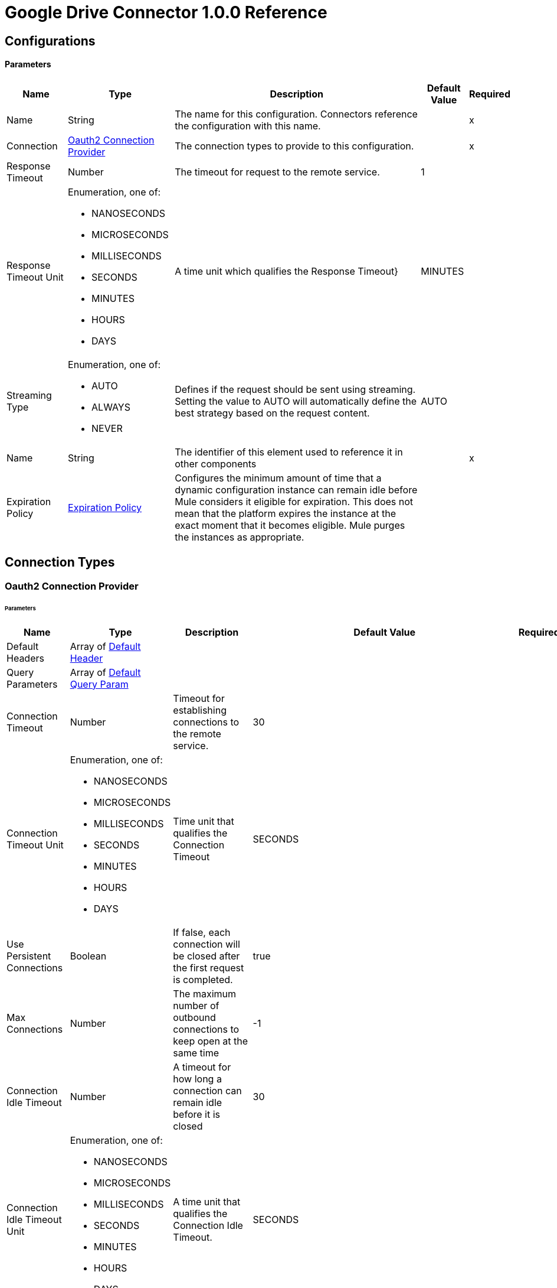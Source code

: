 = Google Drive Connector 1.0.0 Reference


== Configurations

==== Parameters

[%header%autowidth.spread]
|===
| Name | Type | Description | Default Value | Required
|Name | String | The name for this configuration. Connectors reference the configuration with this name. | | x
| Connection a| <<Config_Oauth2, Oauth2 Connection Provider>>
 | The connection types to provide to this configuration. | | x
| Response Timeout a| Number |  The timeout for request to the remote service. |  1 | 
| Response Timeout Unit a| Enumeration, one of:

** NANOSECONDS
** MICROSECONDS
** MILLISECONDS
** SECONDS
** MINUTES
** HOURS
** DAYS |  A time unit which qualifies the Response Timeout} |  MINUTES | 
| Streaming Type a| Enumeration, one of:

** AUTO
** ALWAYS
** NEVER |  Defines if the request should be sent using streaming. Setting the value to AUTO will automatically define the best strategy based on the request content. |  AUTO | 
| Name a| String |  The identifier of this element used to reference it in other components |  | x
| Expiration Policy a| <<ExpirationPolicy>> |  Configures the minimum amount of time that a dynamic configuration instance can remain idle before Mule considers it eligible for expiration. This does not mean that the platform expires the instance at the exact moment that it becomes eligible. Mule purges the instances as appropriate. |  | 
|===

== Connection Types

[[Config_Oauth2]]
=== Oauth2 Connection Provider


====== Parameters

[%header%autowidth.spread]
|===
| Name | Type | Description | Default Value | Required
| Default Headers a| Array of <<DefaultHeader>> |  |  | 
| Query Parameters a| Array of <<DefaultQueryParam>> |  |  | 
| Connection Timeout a| Number |  Timeout for establishing connections to the remote service. |  30 | 
| Connection Timeout Unit a| Enumeration, one of:

** NANOSECONDS
** MICROSECONDS
** MILLISECONDS
** SECONDS
** MINUTES
** HOURS
** DAYS | Time unit that qualifies the Connection Timeout |  SECONDS | 
| Use Persistent Connections a| Boolean |  If false, each connection will be closed after the first request is completed. |  true | 
| Max Connections a| Number |  The maximum number of outbound connections to keep open at the same time |  -1 | 
| Connection Idle Timeout a| Number |  A timeout for how long a connection can remain idle before it is closed |  30 | 
| Connection Idle Timeout Unit a| Enumeration, one of:

** NANOSECONDS
** MICROSECONDS
** MILLISECONDS
** SECONDS
** MINUTES
** HOURS
** DAYS |  A time unit that qualifies the Connection Idle Timeout. |  SECONDS | 
| Proxy Config a| <<Proxy>> |  Reusable configuration element for outbound connections through a proxy |  | 
| Stream Response a| Boolean |  Whether or not to stream received responses. |  false | 
| Response Buffer Size a| Number |  The space in bytes for the buffer where the HTTP response will be stored. |  -1 | 
| Access_type a| String |  |  offline | 
| Prompt a| String |  |  consent | 
| Base Uri a| String |  Parameter base URI. Each instance or tenant gets its own base URI. |  https://www.googleapis.com/drive/v3 | 
| Protocol a| Enumeration, one of:

** HTTP
** HTTPS |  Protocol to use for communication. Valid values are HTTP and HTTPS |  HTTP | 
| TLS Configuration a| <<Tls>> |  |  | 
| Reconnection a| <<Reconnection>> |  When the application is deployed, a connectivity test is performed on all connectors. If set to true, deployment fails if the test doesn't pass after exhausting the associated reconnection strategy. |  | 
| Consumer Key a| String |  The OAuth consumerKey as registered with the service provider |  | x
| Consumer Secret a| String |  The OAuth consumerSecret as registered with the service provider |  | x
| Authorization Url a| String |  The service provider's authorization endpoint URL |  https://accounts.google.com/o/oauth2/auth | 
| Access Token Url a| String |  The service provider's accessToken endpoint URL |  https://accounts.google.com/o/oauth2/token | 
| Scopes a| String |  The OAuth scopes to be requested during the dance. If not provided, it defaults to those in the annotation |  https://www.googleapis.com/auth/drive https://www.googleapis.com/auth/drive.appdata https://www.googleapis.com/auth/drive.file https://www.googleapis.com/auth/drive.metadata https://www.googleapis.com/auth/drive.metadata.readonly https://www.googleapis.com/auth/drive.photos.readonly https://www.googleapis.com/auth/drive.readonly https://www.googleapis.com/auth/drive.scripts | 
| Resource Owner Id a| String |  The resourceOwnerId which each component should use if it doesn't reference otherwise. |  | 
| Before a| String |  The name of a flow to execute right before starting the OAuth dance |  | 
| After a| String |  The name of a flow to execute right after an accessToken has been received |  | 
| Listener Config a| String |  A reference to a <http:listener-config /> to use to create the listener that will catch the access token callback endpoint. |  | x
| Callback Path a| String |  The path of the access token callback endpoint |  | x
| Authorize Path a| String |  The path of the local http endpoint which triggers the OAuth dance |  | x
| External Callback Url a| String |  If the callback endpoint is behind a proxy or should be accessed through a non direct URL, use this parameter to tell the OAuth provider the URL it should use to access the callback |  | 
| Object Store a| String |  A reference to the object store that should be used to store each resource owner id's data. If not specified, runtime will automatically provision the default one. |  | 
|===

== Supported Operations
* <<CreateChangesWatch>> 
* <<CreateChannelsStop>> 
* <<CreateDrives>> 
* <<CreateDrivesHideByDriveId>> 
* <<CreateDrivesUnhideByDriveId>> 
* <<CreateFiles>> 
* <<CreateFilesCommentsByFileId>> 
* <<CreateFilesCommentsRepliesByFileIdCommentId>> 
* <<CreateFilesCopyByFileId>> 
* <<CreateFilesPermissionsByFileId>> 
* <<CreateFilesWatchByFileId>> 
* <<CreateTeamdrives>> 
* <<DeleteDrivesByDriveId>> 
* <<DeleteFilesByFileId>> 
* <<DeleteFilesCommentsByFileIdCommentId>> 
* <<DeleteFilesCommentsRepliesByFileIdCommentIdReplyId>> 
* <<DeleteFilesPermissionsByFileIdPermissionId>> 
* <<DeleteFilesRevisionsByFileIdRevisionId>> 
* <<DeleteFilesTrash>> 
* <<DeleteTeamdrivesByTeamDriveId>> 
* <<GetAbout>> 
* <<GetChanges>> 
* <<GetChangesStartPageToken>> 
* <<GetDrives>> 
* <<GetDrivesByDriveId>> 
* <<GetFiles>> 
* <<GetFilesByFileId>> 
* <<GetFilesCommentsByFileId>> 
* <<GetFilesCommentsByFileIdCommentId>> 
* <<GetFilesCommentsRepliesByFileIdCommentId>> 
* <<GetFilesCommentsRepliesByFileIdCommentIdReplyId>> 
* <<GetFilesExportByFileId>> 
* <<GetFilesGenerateIds>> 
* <<GetFilesPermissionsByFileId>> 
* <<GetFilesPermissionsByFileIdPermissionId>> 
* <<GetFilesRevisionsByFileId>> 
* <<GetFilesRevisionsByFileIdRevisionId>> 
* <<GetTeamdrives>> 
* <<GetTeamdrivesByTeamDriveId>> 
* <<PatchDrivesByDriveId>> 
* <<PatchFilesByFileId>> 
* <<PatchFilesCommentsByFileIdCommentId>> 
* <<PatchFilesCommentsRepliesByFileIdCommentIdReplyId>> 
* <<PatchFilesPermissionsByFileIdPermissionId>> 
* <<PatchFilesRevisionsByFileIdRevisionId>> 
* <<PatchTeamdrivesByTeamDriveId>> 
* <<Unauthorize>> 

==== Associated Sources
* <<OnNewFileTrigger>> 
* <<OnNewFolderTrigger>> 


== Operations

[[CreateChangesWatch]]
== Create changes watch
`<google-drive:create-changes-watch>`


Subscribes to changes for a user. This operation makes an HTTP POST request to the /changes/watch endpoint.


=== Parameters

[%header%autowidth.spread]
|===
| Name | Type | Description | Default Value | Required
| Configuration | String | The name of the configuration to use. | | x
| Include Items From All Drives a| Boolean |  Whether to include both My Drive and shared drive items in results. |  false | 
| Supports All Drives a| Boolean |  Whether the requesting application supports both My Drives and shared drives. |  false | 
| Page Size a| Number |  Maximum number of changes to return per page. |  | 
| Pretty Print a| Boolean |  Returns the response response with indentations and line breaks. |  false | 
| Include Team Drive Items a| Boolean |  Deprecated. Use includeItemsFromAllDrives instead. |  false | 
| Page Token a| String |  Token for continuing a previous list request on the next page. This should be set to the value of 'nextPageToken' from the previous response or to the response from the getStartPageToken method. |  | x
| Quota User a| String |  An opaque string that represents a user for quota purposes. Must not exceed 40 characters. |  | 
| key a| String |  API key that identifies your project and provides you with API access, quota, and reports. Required unless you provide an OAuth 2.0 token. |  | 
| Team Drive Id a| String |  Deprecated. Use driveId instead. |  | 
| User Ip a| String |  Deprecated. Use quotaUser instead. |  | 
| Oauth token a| String |  OAuth 2.0 token for the current user. |  | 
| Include Permissions For View a| String |  Specifies which additional view's permissions to include in the response. Only 'published' is supported. |  | 
| alt a| Enumeration, one of:

** JSON |  Data format for the response. |  | 
| fields a| String |  Selector specifying which fields to include in a partial response. |  | 
| Restrict To My Drive a| Boolean |  Whether to restrict the results to changes inside the My Drive hierarchy. This omits changes to files such as those in the Application Data folder or shared files that have not been added to My Drive. |  false | 
| Drive Id a| String |  The shared drive from which changes are returned. If specified, the change IDs will be reflective of the shared drive; use the combined drive ID and change ID as an identifier. |  | 
| Include Corpus Removals a| Boolean |  Whether changes should include the file resource if the file is still accessible by the user at the time of the request, even when a file was removed from the list of changes and there will be no further change entries for this file. |  false | 
| Supports Team Drives a| Boolean |  Deprecated. Use supportsAllDrives instead. |  false | 
| Include Removed a| Boolean |  Whether to include changes indicating that items have been removed from the list of changes, for example by deletion or loss of access. |  false | 
| spaces a| String |  A comma-separated list of spaces to query within the user corpus. Supported values are 'drive', 'appDataFolder' and 'photos'. |  | 
| Body a| Any |  the content to use |  #[payload] | 
| Config Ref a| ConfigurationProvider |  The name of the configuration to use to execute this component |  | x
| Streaming Strategy a| * <<RepeatableInMemoryStream>>
* <<RepeatableFileStoreStream>>
* non-repeatable-stream |  Configure if repeatable streams should be used and their behavior |  | 
| Custom Query Parameters a| Object |  |  | 
| Custom Headers a| Object |  |  | 
| Response Timeout a| Number |  The timeout for request to the remote service. |  | 
| Response Timeout Unit a| Enumeration, one of:

** NANOSECONDS
** MICROSECONDS
** MILLISECONDS
** SECONDS
** MINUTES
** HOURS
** DAYS |  A time unit which qualifies the Response Timeout} |  | 
| Streaming Type a| Enumeration, one of:

** AUTO
** ALWAYS
** NEVER |  Defines if the request should be sent using streaming. Setting the value to AUTO will automatically define the best strategy based on the request content. |  | 
| Target Variable a| String |  Name of the variable that stores theoperation's output. |  | 
| Target Value a| String |  An expression to evaluate against the operation's output and store the expression outcome in the target variable |  #[payload] | 
| Reconnection Strategy a| * <<Reconnect>>
* <<ReconnectForever>> |  A retry strategy in case of connectivity errors |  | 
|===

=== Output

[%autowidth.spread]
|===
|Type |Any
| Attributes Type a| <<HttpResponseAttributes>>
|===

=== For Configurations

* <<Config>> 

=== Throws

* GOOGLE-DRIVE:BAD_REQUEST 
* GOOGLE-DRIVE:CLIENT_ERROR 
* GOOGLE-DRIVE:CONNECTIVITY 
* GOOGLE-DRIVE:INTERNAL_SERVER_ERROR 
* GOOGLE-DRIVE:NOT_ACCEPTABLE 
* GOOGLE-DRIVE:NOT_FOUND 
* GOOGLE-DRIVE:RETRY_EXHAUSTED 
* GOOGLE-DRIVE:SERVER_ERROR 
* GOOGLE-DRIVE:SERVICE_UNAVAILABLE 
* GOOGLE-DRIVE:TIMEOUT 
* GOOGLE-DRIVE:TOO_MANY_REQUESTS 
* GOOGLE-DRIVE:UNAUTHORIZED 
* GOOGLE-DRIVE:UNSUPPORTED_MEDIA_TYPE 


[[CreateChannelsStop]]
== Create channels stop
`<google-drive:create-channels-stop>`


Stop watching resources through this channel. This operation makes an HTTP POST request to the /channels/stop endpoint.


=== Parameters

[%header%autowidth.spread]
|===
| Name | Type | Description | Default Value | Required
| Configuration | String | The name of the configuration to use. | | x
| Pretty Print a| Boolean |  Returns the response response with indentations and line breaks. |  false | 
| Quota User a| String |  An opaque string that represents a user for quota purposes. Must not exceed 40 characters. |  | 
| key a| String |  API key that identifies your project and provides you with API access, quota, and reports. Required unless you provide an OAuth 2.0 token. |  | 
| User Ip a| String |  Deprecated. Use quotaUser instead. |  | 
| Oauth token a| String |  OAuth 2.0 token for the current user. |  | 
| alt a| Enumeration, one of:

** JSON |  Data format for the response. |  | 
| fields a| String |  Selector specifying which fields to include in a partial response. |  | 
| Body a| Any |  Content to use |  #[payload] | 
| Config Ref a| ConfigurationProvider |  The name of the configuration to use to execute this component |  | x
| Streaming Strategy a| * <<RepeatableInMemoryStream>>
* <<RepeatableFileStoreStream>>
* non-repeatable-stream |  Configure if repeatable streams should be used and their behavior |  | 
| Custom Query Parameters a| Object |  |  | 
| Custom Headers a| Object |  |  | 
| Response Timeout a| Number |  The timeout for request to the remote service. |  | 
| Response Timeout Unit a| Enumeration, one of:

** NANOSECONDS
** MICROSECONDS
** MILLISECONDS
** SECONDS
** MINUTES
** HOURS
** DAYS |  A time unit which qualifies the Response Timeout} |  | 
| Streaming Type a| Enumeration, one of:

** AUTO
** ALWAYS
** NEVER |  Defines if the request should be sent using streaming. Setting the value to AUTO will automatically define the best strategy based on the request content. |  | 
| Target Variable a| String |  Name of the variable that stores theoperation's output. |  | 
| Target Value a| String |  An expression to evaluate against the operation's output and store the expression outcome in the target variable |  #[payload] | 
| Reconnection Strategy a| * <<Reconnect>>
* <<ReconnectForever>> |  A retry strategy in case of connectivity errors |  | 
|===

=== Output

[%autowidth.spread]
|===
|Type |Any
| Attributes Type a| <<HttpResponseAttributes>>
|===

=== For Configurations

* <<Config>> 

=== Throws

* GOOGLE-DRIVE:BAD_REQUEST 
* GOOGLE-DRIVE:CLIENT_ERROR 
* GOOGLE-DRIVE:CONNECTIVITY 
* GOOGLE-DRIVE:INTERNAL_SERVER_ERROR 
* GOOGLE-DRIVE:NOT_ACCEPTABLE 
* GOOGLE-DRIVE:NOT_FOUND 
* GOOGLE-DRIVE:RETRY_EXHAUSTED 
* GOOGLE-DRIVE:SERVER_ERROR 
* GOOGLE-DRIVE:SERVICE_UNAVAILABLE 
* GOOGLE-DRIVE:TIMEOUT 
* GOOGLE-DRIVE:TOO_MANY_REQUESTS 
* GOOGLE-DRIVE:UNAUTHORIZED 
* GOOGLE-DRIVE:UNSUPPORTED_MEDIA_TYPE 


[[CreateDrives]]
== Create drives
`<google-drive:create-drives>`


Creates a new shared drive. This operation makes an HTTP POST request to the /drives endpoint.


=== Parameters

[%header%autowidth.spread]
|===
| Name | Type | Description | Default Value | Required
| Configuration | String | The name of the configuration to use. | | x
| Pretty Print a| Boolean |  Returns the response response with indentations and line breaks. |  false | 
| Quota User a| String |  An opaque string that represents a user for quota purposes. Must not exceed 40 characters. |  | 
| key a| String |  API key that identifies your project and provides you with API access, quota, and reports. Required unless you provide an OAuth 2.0 token. |  | 
| User Ip a| String |  Deprecated. Use quotaUser instead. |  | 
| Oauth token a| String |  OAuth 2.0 token for the current user. |  | 
| alt a| Enumeration, one of:

** JSON |  Data format for the response. |  | 
| fields a| String |  Selector specifying which fields to include in a partial response. |  | 
| Request Id a| String |  An ID, such as a random UUID, that uniquely identifies this user's request for idempotent creation of a shared drive. A repeated request by the same user with the same request ID will avoid creating duplicates by attempting to create the same shared drive. If the shared drive already exists a 409 error is returned. |  | x
| Body a| Any |  Content to use |  #[payload] | 
| Config Ref a| ConfigurationProvider |  The name of the configuration to use to execute this component |  | x
| Streaming Strategy a| * <<RepeatableInMemoryStream>>
* <<RepeatableFileStoreStream>>
* non-repeatable-stream |  Configure if repeatable streams should be used and their behavior |  | 
| Custom Query Parameters a| Object |  |  | 
| Custom Headers a| Object |  |  | 
| Response Timeout a| Number |  The timeout for request to the remote service. |  | 
| Response Timeout Unit a| Enumeration, one of:

** NANOSECONDS
** MICROSECONDS
** MILLISECONDS
** SECONDS
** MINUTES
** HOURS
** DAYS |  A time unit which qualifies the Response Timeout} |  | 
| Streaming Type a| Enumeration, one of:

** AUTO
** ALWAYS
** NEVER |  Defines if the request should be sent using streaming. Setting the value to AUTO will automatically define the best strategy based on the request content. |  | 
| Target Variable a| String |  Name of the variable that stores theoperation's output. |  | 
| Target Value a| String |  An expression to evaluate against the operation's output and store the expression outcome in the target variable |  #[payload] | 
| Reconnection Strategy a| * <<Reconnect>>
* <<ReconnectForever>> |  A retry strategy in case of connectivity errors |  | 
|===

=== Output

[%autowidth.spread]
|===
|Type |Any
| Attributes Type a| <<HttpResponseAttributes>>
|===

=== For Configurations

* <<Config>> 

=== Throws

* GOOGLE-DRIVE:BAD_REQUEST 
* GOOGLE-DRIVE:CLIENT_ERROR 
* GOOGLE-DRIVE:CONNECTIVITY 
* GOOGLE-DRIVE:INTERNAL_SERVER_ERROR 
* GOOGLE-DRIVE:NOT_ACCEPTABLE 
* GOOGLE-DRIVE:NOT_FOUND 
* GOOGLE-DRIVE:RETRY_EXHAUSTED 
* GOOGLE-DRIVE:SERVER_ERROR 
* GOOGLE-DRIVE:SERVICE_UNAVAILABLE 
* GOOGLE-DRIVE:TIMEOUT 
* GOOGLE-DRIVE:TOO_MANY_REQUESTS 
* GOOGLE-DRIVE:UNAUTHORIZED 
* GOOGLE-DRIVE:UNSUPPORTED_MEDIA_TYPE 


[[CreateDrivesHideByDriveId]]
== Create drives hide by drive id
`<google-drive:create-drives-hide-by-drive-id>`


Hides a shared drive from the default view. This operation makes an HTTP POST request to the /drives/{driveId}/hide endpoint.


=== Parameters

[%header%autowidth.spread]
|===
| Name | Type | Description | Default Value | Required
| Configuration | String | The name of the configuration to use. | | x
| Drive Id a| String |  ID of the shared drive. |  | x
| Pretty Print a| Boolean |  Returns the response response with indentations and line breaks. |  false | 
| Quota User a| String |  An opaque string that represents a user for quota purposes. Must not exceed 40 characters. |  | 
| key a| String |  API key that identifies your project and provides you with API access, quota, and reports. Required unless you provide an OAuth 2.0 token. |  | 
| User Ip a| String |  Deprecated. Use quotaUser instead. |  | 
| Oauth token a| String |  OAuth 2.0 token for the current user. |  | 
| alt a| Enumeration, one of:

** JSON |  Data format for the response. |  | 
| fields a| String |  Selector specifying which fields to include in a partial response. |  | 
| Config Ref a| ConfigurationProvider |  The name of the configuration to use to execute this component |  | x
| Streaming Strategy a| * <<RepeatableInMemoryStream>>
* <<RepeatableFileStoreStream>>
* non-repeatable-stream |  Configure if repeatable streams should be used and their behavior |  | 
| Custom Query Parameters a| Object |  |  #[null] | 
| Custom Headers a| Object |  |  | 
| Response Timeout a| Number |  The timeout for request to the remote service. |  | 
| Response Timeout Unit a| Enumeration, one of:

** NANOSECONDS
** MICROSECONDS
** MILLISECONDS
** SECONDS
** MINUTES
** HOURS
** DAYS |  A time unit which qualifies the Response Timeout} |  | 
| Streaming Type a| Enumeration, one of:

** AUTO
** ALWAYS
** NEVER |  Defines if the request should be sent using streaming. Setting the value to AUTO will automatically define the best strategy based on the request content. |  | 
| Target Variable a| String |  Name of the variable that stores theoperation's output. |  | 
| Target Value a| String |  An expression to evaluate against the operation's output and store the expression outcome in the target variable |  #[payload] | 
| Reconnection Strategy a| * <<Reconnect>>
* <<ReconnectForever>> |  A retry strategy in case of connectivity errors |  | 
|===

=== Output

[%autowidth.spread]
|===
|Type |Any
| Attributes Type a| <<HttpResponseAttributes>>
|===

=== For Configurations

* <<Config>> 

=== Throws

* GOOGLE-DRIVE:BAD_REQUEST 
* GOOGLE-DRIVE:CLIENT_ERROR 
* GOOGLE-DRIVE:CONNECTIVITY 
* GOOGLE-DRIVE:INTERNAL_SERVER_ERROR 
* GOOGLE-DRIVE:NOT_ACCEPTABLE 
* GOOGLE-DRIVE:NOT_FOUND 
* GOOGLE-DRIVE:RETRY_EXHAUSTED 
* GOOGLE-DRIVE:SERVER_ERROR 
* GOOGLE-DRIVE:SERVICE_UNAVAILABLE 
* GOOGLE-DRIVE:TIMEOUT 
* GOOGLE-DRIVE:TOO_MANY_REQUESTS 
* GOOGLE-DRIVE:UNAUTHORIZED 
* GOOGLE-DRIVE:UNSUPPORTED_MEDIA_TYPE 


[[CreateDrivesUnhideByDriveId]]
== Create drives unhide by drive id
`<google-drive:create-drives-unhide-by-drive-id>`


Restores a shared drive to the default view. This operation makes an HTTP POST request to the /drives/{driveId}/unhide endpoint.


=== Parameters

[%header%autowidth.spread]
|===
| Name | Type | Description | Default Value | Required
| Configuration | String | The name of the configuration to use. | | x
| Drive Id a| String |  ID of the shared drive. |  | x
| Pretty Print a| Boolean |  Returns the response response with indentations and line breaks. |  false | 
| Quota User a| String |  An opaque string that represents a user for quota purposes. Must not exceed 40 characters. |  | 
| key a| String |  API key that identifies your project and provides you with API access, quota, and reports. Required unless you provide an OAuth 2.0 token. |  | 
| User Ip a| String |  Deprecated. Use quotaUser instead. |  | 
| Oauth token a| String |  OAuth 2.0 token for the current user. |  | 
| alt a| Enumeration, one of:

** JSON |  Data format for the response. |  | 
| fields a| String |  Selector specifying which fields to include in a partial response. |  | 
| Config Ref a| ConfigurationProvider |  The name of the configuration to use to execute this component |  | x
| Streaming Strategy a| * <<RepeatableInMemoryStream>>
* <<RepeatableFileStoreStream>>
* non-repeatable-stream |  Configure if repeatable streams should be used and their behavior |  | 
| Custom Query Parameters a| Object |  |  #[null] | 
| Custom Headers a| Object |  |  | 
| Response Timeout a| Number |  The timeout for request to the remote service. |  | 
| Response Timeout Unit a| Enumeration, one of:

** NANOSECONDS
** MICROSECONDS
** MILLISECONDS
** SECONDS
** MINUTES
** HOURS
** DAYS |  A time unit which qualifies the Response Timeout} |  | 
| Streaming Type a| Enumeration, one of:

** AUTO
** ALWAYS
** NEVER |  Defines if the request should be sent using streaming. Setting the value to AUTO will automatically define the best strategy based on the request content. |  | 
| Target Variable a| String |  Name of the variable that stores theoperation's output. |  | 
| Target Value a| String |  An expression to evaluate against the operation's output and store the expression outcome in the target variable |  #[payload] | 
| Reconnection Strategy a| * <<Reconnect>>
* <<ReconnectForever>> |  A retry strategy in case of connectivity errors |  | 
|===

=== Output

[%autowidth.spread]
|===
|Type |Any
| Attributes Type a| <<HttpResponseAttributes>>
|===

=== For Configurations

* <<Config>> 

=== Throws

* GOOGLE-DRIVE:BAD_REQUEST 
* GOOGLE-DRIVE:CLIENT_ERROR 
* GOOGLE-DRIVE:CONNECTIVITY 
* GOOGLE-DRIVE:INTERNAL_SERVER_ERROR 
* GOOGLE-DRIVE:NOT_ACCEPTABLE 
* GOOGLE-DRIVE:NOT_FOUND 
* GOOGLE-DRIVE:RETRY_EXHAUSTED 
* GOOGLE-DRIVE:SERVER_ERROR 
* GOOGLE-DRIVE:SERVICE_UNAVAILABLE 
* GOOGLE-DRIVE:TIMEOUT 
* GOOGLE-DRIVE:TOO_MANY_REQUESTS 
* GOOGLE-DRIVE:UNAUTHORIZED 
* GOOGLE-DRIVE:UNSUPPORTED_MEDIA_TYPE 


[[CreateFiles]]
== Create files
`<google-drive:create-files>`


Creates a new file. This operation makes an HTTP POST request to the /files endpoint.


=== Parameters

[%header%autowidth.spread]
|===
| Name | Type | Description | Default Value | Required
| Configuration | String | The name of the configuration to use. | | x
| Supports All Drives a| Boolean |  Whether the requesting application supports both My Drives and shared drives. |  false | 
| Ignore Default Visibility a| Boolean |  Whether to ignore the domain's default visibility settings for the created file. Domain administrators can choose to make all uploaded files visible to the domain by default; this parameter bypasses that behavior for the request. Permissions are still inherited from parent folders. |  false | 
| Enforce Single Parent a| Boolean |  Deprecated. Creating files in multiple folders is no longer supported. |  false | 
| Pretty Print a| Boolean |  Returns the response response with indentations and line breaks. |  false | 
| Keep Revision Forever a| Boolean |  Whether to set the 'keepForever' field in the new head revision. This is only applicable to files with binary content in Google Drive. Only 200 revisions for the file can be kept forever. If the limit is reached, try deleting pinned revisions. |  false | 
| Use Content As Indexable Text a| Boolean |  Whether to use the uploaded content as indexable text. |  false | 
| Quota User a| String |  An opaque string that represents a user for quota purposes. Must not exceed 40 characters. |  | 
| key a| String |  API key that identifies your project and provides you with API access, quota, and reports. Required unless you provide an OAuth 2.0 token. |  | 
| User Ip a| String |  Deprecated. Use quotaUser instead. |  | 
| Oauth token a| String |  OAuth 2.0 token for the current user. |  | 
| Include Permissions For View a| String |  Specifies which additional view's permissions to include in the response. Only 'published' is supported. |  | 
| alt a| Enumeration, one of:

** JSON |  Data format for the response. |  | 
| fields a| String |  Selector specifying which fields to include in a partial response. |  | 
| Ocr Language a| String |  A language hint for OCR processing during image import (ISO 639-1 code). |  | 
| Supports Team Drives a| Boolean |  Deprecated. Use supportsAllDrives instead. |  false | 
| Upload Type a| String |  Type of upload request to the /upload URI. If you are uploading data using an /upload URI, this field is required. If you are creating a metadata-only file, this field is not required. Additionally, this field is not shown in the 'Try this API' widget because the widget doesn't support data uploads. Acceptable values are: media - Simple upload. Upload the media only, without any metadata. /n multipart - Multipart upload. Upload both the media and its metadata, in a single request./n resumable - Resumable upload. Upload the file in a resumable fashion, using a series of at least two requests where the first request includes the metadata. |  | 
| Body a| Any |  Content to use. |  #[payload] | 
| Config Ref a| ConfigurationProvider |  The name of the configuration to use to execute this component |  | x
| Streaming Strategy a| * <<RepeatableInMemoryStream>>
* <<RepeatableFileStoreStream>>
* non-repeatable-stream |  Configure if repeatable streams should be used and their behavior |  | 
| Custom Query Parameters a| Object |  |  | 
| Custom Headers a| Object |  |  | 
| Response Timeout a| Number |  The timeout for request to the remote service. |  | 
| Response Timeout Unit a| Enumeration, one of:

** NANOSECONDS
** MICROSECONDS
** MILLISECONDS
** SECONDS
** MINUTES
** HOURS
** DAYS |  A time unit which qualifies the Response Timeout} |  | 
| Streaming Type a| Enumeration, one of:

** AUTO
** ALWAYS
** NEVER |  Defines if the request should be sent using streaming. Setting the value to AUTO will automatically define the best strategy based on the request content. |  | 
| Target Variable a| String |  Name of the variable that stores theoperation's output. |  | 
| Target Value a| String |  An expression to evaluate against the operation's output and store the expression outcome in the target variable |  #[payload] | 
| Reconnection Strategy a| * <<Reconnect>>
* <<ReconnectForever>> |  A retry strategy in case of connectivity errors |  | 
|===

=== Output

[%autowidth.spread]
|===
|Type |Any
| Attributes Type a| <<HttpResponseAttributes>>
|===

=== For Configurations

* <<Config>> 

=== Throws

* GOOGLE-DRIVE:BAD_REQUEST 
* GOOGLE-DRIVE:CLIENT_ERROR 
* GOOGLE-DRIVE:CONNECTIVITY 
* GOOGLE-DRIVE:INTERNAL_SERVER_ERROR 
* GOOGLE-DRIVE:NOT_ACCEPTABLE 
* GOOGLE-DRIVE:NOT_FOUND 
* GOOGLE-DRIVE:RETRY_EXHAUSTED 
* GOOGLE-DRIVE:SERVER_ERROR 
* GOOGLE-DRIVE:SERVICE_UNAVAILABLE 
* GOOGLE-DRIVE:TIMEOUT 
* GOOGLE-DRIVE:TOO_MANY_REQUESTS 
* GOOGLE-DRIVE:UNAUTHORIZED 
* GOOGLE-DRIVE:UNSUPPORTED_MEDIA_TYPE 


[[CreateFilesCommentsByFileId]]
== Create files comments by file id
`<google-drive:create-files-comments-by-file-id>`


Creates a new comment on a file. This operation makes an HTTP POST request to the /files/{fileId}/comments endpoint.


=== Parameters

[%header%autowidth.spread]
|===
| Name | Type | Description | Default Value | Required
| Configuration | String | The name of the configuration to use. | | x
| File Id a| String |  ID of the file. |  | x
| Pretty Print a| Boolean |  Returns the response response with indentations and line breaks. |  false | 
| Quota User a| String |  An opaque string that represents a user for quota purposes. Must not exceed 40 characters. |  | 
| key a| String |  API key that identifies your project and provides you with API access, quota, and reports. Required unless you provide an OAuth 2.0 token. |  | 
| User Ip a| String |  Deprecated. Use quotaUser instead. |  | 
| Oauth token a| String |  OAuth 2.0 token for the current user. |  | 
| alt a| Enumeration, one of:

** JSON |  Data format for the response. |  | 
| fields a| String |  Selector specifying which fields to include in a partial response. |  | 
| Body a| Any |  Content to use. |  #[payload] | 
| Config Ref a| ConfigurationProvider |  The name of the configuration to use to execute this component |  | x
| Streaming Strategy a| * <<RepeatableInMemoryStream>>
* <<RepeatableFileStoreStream>>
* non-repeatable-stream |  Configure if repeatable streams should be used and their behavior |  | 
| Custom Query Parameters a| Object |  |  | 
| Custom Headers a| Object |  |  | 
| Response Timeout a| Number |  The timeout for request to the remote service. |  | 
| Response Timeout Unit a| Enumeration, one of:

** NANOSECONDS
** MICROSECONDS
** MILLISECONDS
** SECONDS
** MINUTES
** HOURS
** DAYS |  A time unit which qualifies the Response Timeout} |  | 
| Streaming Type a| Enumeration, one of:

** AUTO
** ALWAYS
** NEVER |  Defines if the request should be sent using streaming. Setting the value to AUTO will automatically define the best strategy based on the request content. |  | 
| Target Variable a| String |  Name of the variable that stores theoperation's output. |  | 
| Target Value a| String |  An expression to evaluate against the operation's output and store the expression outcome in the target variable |  #[payload] | 
| Reconnection Strategy a| * <<Reconnect>>
* <<ReconnectForever>> |  A retry strategy in case of connectivity errors |  | 
|===

=== Output

[%autowidth.spread]
|===
|Type |Any
| Attributes Type a| <<HttpResponseAttributes>>
|===

=== For Configurations

* <<Config>> 

=== Throws

* GOOGLE-DRIVE:BAD_REQUEST 
* GOOGLE-DRIVE:CLIENT_ERROR 
* GOOGLE-DRIVE:CONNECTIVITY 
* GOOGLE-DRIVE:INTERNAL_SERVER_ERROR 
* GOOGLE-DRIVE:NOT_ACCEPTABLE 
* GOOGLE-DRIVE:NOT_FOUND 
* GOOGLE-DRIVE:RETRY_EXHAUSTED 
* GOOGLE-DRIVE:SERVER_ERROR 
* GOOGLE-DRIVE:SERVICE_UNAVAILABLE 
* GOOGLE-DRIVE:TIMEOUT 
* GOOGLE-DRIVE:TOO_MANY_REQUESTS 
* GOOGLE-DRIVE:UNAUTHORIZED 
* GOOGLE-DRIVE:UNSUPPORTED_MEDIA_TYPE 


[[CreateFilesCommentsRepliesByFileIdCommentId]]
== Create files comments replies by file ID comment id
`<google-drive:create-files-comments-replies-by-file-id-comment-id>`


Creates a new reply to a comment. This operation makes an HTTP POST request to the /files/{fileId}/comments/{commentId}/replies endpoint.


=== Parameters

[%header%autowidth.spread]
|===
| Name | Type | Description | Default Value | Required
| Configuration | String | The name of the configuration to use. | | x
| File Id a| String |  ID of the file. |  | x
| Comment Id a| String |  ID of the comment. |  | x
| Pretty Print a| Boolean |  Returns the response response with indentations and line breaks. |  false | 
| Quota User a| String |  An opaque string that represents a user for quota purposes. Must not exceed 40 characters. |  | 
| key a| String |  API key that identifies your project and provides you with API access, quota, and reports. Required unless you provide an OAuth 2.0 token. |  | 
| User Ip a| String |  Deprecated. Use quotaUser instead. |  | 
| Oauth token a| String |  OAuth 2.0 token for the current user. |  | 
| alt a| Enumeration, one of:

** JSON |  Data format for the response. |  | 
| fields a| String |  Selector specifying which fields to include in a partial response. |  | 
| Body a| Any |  Content to use. |  #[payload] | 
| Config Ref a| ConfigurationProvider |  The name of the configuration to use to execute this component |  | x
| Streaming Strategy a| * <<RepeatableInMemoryStream>>
* <<RepeatableFileStoreStream>>
* non-repeatable-stream |  Configure if repeatable streams should be used and their behavior |  | 
| Custom Query Parameters a| Object |  |  | 
| Custom Headers a| Object |  |  | 
| Response Timeout a| Number |  The timeout for request to the remote service. |  | 
| Response Timeout Unit a| Enumeration, one of:

** NANOSECONDS
** MICROSECONDS
** MILLISECONDS
** SECONDS
** MINUTES
** HOURS
** DAYS |  A time unit which qualifies the Response Timeout} |  | 
| Streaming Type a| Enumeration, one of:

** AUTO
** ALWAYS
** NEVER |  Defines if the request should be sent using streaming. Setting the value to AUTO will automatically define the best strategy based on the request content. |  | 
| Target Variable a| String |  Name of the variable that stores theoperation's output. |  | 
| Target Value a| String |  An expression to evaluate against the operation's output and store the expression outcome in the target variable |  #[payload] | 
| Reconnection Strategy a| * <<Reconnect>>
* <<ReconnectForever>> |  A retry strategy in case of connectivity errors |  | 
|===

=== Output

[%autowidth.spread]
|===
|Type |Any
| Attributes Type a| <<HttpResponseAttributes>>
|===

=== For Configurations

* <<Config>> 

=== Throws

* GOOGLE-DRIVE:BAD_REQUEST 
* GOOGLE-DRIVE:CLIENT_ERROR 
* GOOGLE-DRIVE:CONNECTIVITY 
* GOOGLE-DRIVE:INTERNAL_SERVER_ERROR 
* GOOGLE-DRIVE:NOT_ACCEPTABLE 
* GOOGLE-DRIVE:NOT_FOUND 
* GOOGLE-DRIVE:RETRY_EXHAUSTED 
* GOOGLE-DRIVE:SERVER_ERROR 
* GOOGLE-DRIVE:SERVICE_UNAVAILABLE 
* GOOGLE-DRIVE:TIMEOUT 
* GOOGLE-DRIVE:TOO_MANY_REQUESTS 
* GOOGLE-DRIVE:UNAUTHORIZED 
* GOOGLE-DRIVE:UNSUPPORTED_MEDIA_TYPE 


[[CreateFilesCopyByFileId]]
== Create files copy by file id
`<google-drive:create-files-copy-by-file-id>`


Creates a copy of a file and applies any requested updates with patch semantics. Folders cannot be copied. This operation makes an HTTP POST request to the /files/{fileId}/copy endpoint.


=== Parameters

[%header%autowidth.spread]
|===
| Name | Type | Description | Default Value | Required
| Configuration | String | The name of the configuration to use. | | x
| File Id a| String |  ID of the file. |  | x
| Supports All Drives a| Boolean |  Whether the requesting application supports both My Drives and shared drives. |  false | 
| Ignore Default Visibility a| Boolean |  Whether to ignore the domain's default visibility settings for the created file. Domain administrators can choose to make all uploaded files visible to the domain by default; this parameter bypasses that behavior for the request. Permissions are still inherited from parent folders. |  false | 
| Enforce Single Parent a| Boolean |  Deprecated. Copying files into multiple folders is no longer supported. Use shortcuts instead. |  false | 
| Pretty Print a| Boolean |  Returns the response response with indentations and line breaks. |  false | 
| Keep Revision Forever a| Boolean |  Whether to set the 'keepForever' field in the new head revision. This is only applicable to files with binary content in Google Drive. Only 200 revisions for the file can be kept forever. If the limit is reached, try deleting pinned revisions. |  false | 
| Quota User a| String |  An opaque string that represents a user for quota purposes. Must not exceed 40 characters. |  | 
| key a| String |  API key that identifies your project and provides you with API access, quota, and reports. Required unless you provide an OAuth 2.0 token. |  | 
| User Ip a| String |  Deprecated. Use quotaUser instead. |  | 
| Oauth token a| String |  OAuth 2.0 token for the current user. |  | 
| Include Permissions For View a| String |  Specifies which additional view's permissions to include in the response. Only 'published' is supported. |  | 
| alt a| Enumeration, one of:

** JSON |  Data format for the response. |  | 
| fields a| String |  Selector specifying which fields to include in a partial response. |  | 
| Ocr Language a| String |  A language hint for OCR processing during image import (ISO 639-1 code). |  | 
| Supports Team Drives a| Boolean |  Deprecated. Use supportsAllDrives instead. |  false | 
| Body a| Any |  Content to use. |  #[payload] | 
| Config Ref a| ConfigurationProvider |  The name of the configuration to use to execute this component |  | x
| Streaming Strategy a| * <<RepeatableInMemoryStream>>
* <<RepeatableFileStoreStream>>
* non-repeatable-stream |  Configure if repeatable streams should be used and their behavior |  | 
| Custom Query Parameters a| Object |  |  | 
| Custom Headers a| Object |  |  | 
| Response Timeout a| Number |  The timeout for request to the remote service. |  | 
| Response Timeout Unit a| Enumeration, one of:

** NANOSECONDS
** MICROSECONDS
** MILLISECONDS
** SECONDS
** MINUTES
** HOURS
** DAYS |  A time unit which qualifies the Response Timeout} |  | 
| Streaming Type a| Enumeration, one of:

** AUTO
** ALWAYS
** NEVER |  Defines if the request should be sent using streaming. Setting the value to AUTO will automatically define the best strategy based on the request content. |  | 
| Target Variable a| String |  Name of the variable that stores theoperation's output. |  | 
| Target Value a| String |  An expression to evaluate against the operation's output and store the expression outcome in the target variable |  #[payload] | 
| Reconnection Strategy a| * <<Reconnect>>
* <<ReconnectForever>> |  A retry strategy in case of connectivity errors |  | 
|===

=== Output

[%autowidth.spread]
|===
|Type |Any
| Attributes Type a| <<HttpResponseAttributes>>
|===

=== For Configurations

* <<Config>> 

=== Throws

* GOOGLE-DRIVE:BAD_REQUEST 
* GOOGLE-DRIVE:CLIENT_ERROR 
* GOOGLE-DRIVE:CONNECTIVITY 
* GOOGLE-DRIVE:INTERNAL_SERVER_ERROR 
* GOOGLE-DRIVE:NOT_ACCEPTABLE 
* GOOGLE-DRIVE:NOT_FOUND 
* GOOGLE-DRIVE:RETRY_EXHAUSTED 
* GOOGLE-DRIVE:SERVER_ERROR 
* GOOGLE-DRIVE:SERVICE_UNAVAILABLE 
* GOOGLE-DRIVE:TIMEOUT 
* GOOGLE-DRIVE:TOO_MANY_REQUESTS 
* GOOGLE-DRIVE:UNAUTHORIZED 
* GOOGLE-DRIVE:UNSUPPORTED_MEDIA_TYPE 


[[CreateFilesPermissionsByFileId]]
== Create files permissions by file id
`<google-drive:create-files-permissions-by-file-id>`


Creates a permission for a file or shared drive. This operation makes an HTTP POST request to the /files/{fileId}/permissions endpoint.


=== Parameters

[%header%autowidth.spread]
|===
| Name | Type | Description | Default Value | Required
| Configuration | String | The name of the configuration to use. | | x
| File Id a| String |  ID of the file or shared drive. |  | x
| Supports All Drives a| Boolean |  Whether the requesting application supports both My Drives and shared drives. |  false | 
| Send Notification Email a| Boolean |  Whether to send a notification email when sharing to users or groups. This defaults to true for users and groups, and is not allowed for other requests. It must not be disabled for ownership transfers. |  false | 
| Enforce Single Parent a| Boolean |  Deprecated. See moveToNewOwnersRoot for details. |  false | 
| Email Message a| String |  A plain text custom message to include in the notification email. |  | 
| Pretty Print a| Boolean |  Returns the response response with indentations and line breaks. |  false | 
| Quota User a| String |  An opaque string that represents a user for quota purposes. Must not exceed 40 characters. |  | 
| Transfer Ownership a| Boolean |  Whether to transfer ownership to the specified user and downgrade the current owner to a writer. This parameter is required as an acknowledgment of the side effect. |  false | 
| key a| String |  API key that identifies your project and provides you with API access, quota, and reports. Required unless you provide an OAuth 2.0 token. |  | 
| User Ip a| String |  Deprecated. Use quotaUser instead. |  | 
| Oauth token a| String |  OAuth 2.0 token for the current user. |  | 
| Use Domain Admin Access a| Boolean |  Issue the request as a domain administrator. If set to true, the requester will be granted access if the file ID parameter refers to a shared drive and the requester is an administrator of the domain to which the shared drive belongs. |  false | 
| alt a| Enumeration, one of:

** JSON |  Data format for the response. |  | 
| Move To New Owners Root a| Boolean |  This parameter only takes effect if the item is not in a shared drive and the request is attempting to transfer the ownership of the item. If set to true, the item is moved to the new owner's My Drive root folder and all prior parents are removed. If set to false, the parents are not changed. |  false | 
| fields a| String |  Selector specifying which fields to include in a partial response. |  | 
| Supports Team Drives a| Boolean |  Deprecated. Use supportsAllDrives instead. |  false | 
| Body a| Any |  Content to use. |  #[payload] | 
| Config Ref a| ConfigurationProvider |  The name of the configuration to use to execute this component |  | x
| Streaming Strategy a| * <<RepeatableInMemoryStream>>
* <<RepeatableFileStoreStream>>
* non-repeatable-stream |  Configure if repeatable streams should be used and their behavior |  | 
| Custom Query Parameters a| Object |  |  | 
| Custom Headers a| Object |  |  | 
| Response Timeout a| Number |  The timeout for request to the remote service. |  | 
| Response Timeout Unit a| Enumeration, one of:

** NANOSECONDS
** MICROSECONDS
** MILLISECONDS
** SECONDS
** MINUTES
** HOURS
** DAYS |  A time unit which qualifies the Response Timeout} |  | 
| Streaming Type a| Enumeration, one of:

** AUTO
** ALWAYS
** NEVER |  Defines if the request should be sent using streaming. Setting the value to AUTO will automatically define the best strategy based on the request content. |  | 
| Target Variable a| String |  Name of the variable that stores theoperation's output. |  | 
| Target Value a| String |  An expression to evaluate against the operation's output and store the expression outcome in the target variable |  #[payload] | 
| Reconnection Strategy a| * <<Reconnect>>
* <<ReconnectForever>> |  A retry strategy in case of connectivity errors |  | 
|===

=== Output

[%autowidth.spread]
|===
|Type |Any
| Attributes Type a| <<HttpResponseAttributes>>
|===

=== For Configurations

* <<Config>> 

=== Throws

* GOOGLE-DRIVE:BAD_REQUEST 
* GOOGLE-DRIVE:CLIENT_ERROR 
* GOOGLE-DRIVE:CONNECTIVITY 
* GOOGLE-DRIVE:INTERNAL_SERVER_ERROR 
* GOOGLE-DRIVE:NOT_ACCEPTABLE 
* GOOGLE-DRIVE:NOT_FOUND 
* GOOGLE-DRIVE:RETRY_EXHAUSTED 
* GOOGLE-DRIVE:SERVER_ERROR 
* GOOGLE-DRIVE:SERVICE_UNAVAILABLE 
* GOOGLE-DRIVE:TIMEOUT 
* GOOGLE-DRIVE:TOO_MANY_REQUESTS 
* GOOGLE-DRIVE:UNAUTHORIZED 
* GOOGLE-DRIVE:UNSUPPORTED_MEDIA_TYPE 


[[CreateFilesWatchByFileId]]
== Create files watch by file id
`<google-drive:create-files-watch-by-file-id>`


Subscribes to changes to a file. This operation makes an HTTP POST request to the /files/{fileId}/watch endpoint.


=== Parameters

[%header%autowidth.spread]
|===
| Name | Type | Description | Default Value | Required
| Configuration | String | The name of the configuration to use. | | x
| File Id a| String |  ID of the file. |  | x
| Supports All Drives a| Boolean |  Whether the requesting application supports both My Drives and shared drives. |  false | 
| Pretty Print a| Boolean |  Returns the response response with indentations and line breaks. |  false | 
| Quota User a| String |  An opaque string that represents a user for quota purposes. Must not exceed 40 characters. |  | 
| key a| String |  API key that identifies your project and provides you with API access, quota, and reports. Required unless you provide an OAuth 2.0 token. |  | 
| User Ip a| String |  Deprecated. Use quotaUser instead. |  | 
| Oauth token a| String |  OAuth 2.0 token for the current user. |  | 
| Include Permissions For View a| String |  Specifies which additional view's permissions to include in the response. Only 'published' is supported. |  | 
| alt a| Enumeration, one of:

** JSON |  Data format for the response. |  | 
| fields a| String |  Selector specifying which fields to include in a partial response. |  | 
| Supports Team Drives a| Boolean |  Deprecated. Use supportsAllDrives instead. |  false | 
| Acknowledge Abuse a| Boolean |  Whether the user is acknowledging the risk of downloading known malware or other abusive files. This is only applicable when alt=media. |  false | 
| Body a| Any |  Content to use. |  #[payload] | 
| Config Ref a| ConfigurationProvider |  The name of the configuration to use to execute this component |  | x
| Streaming Strategy a| * <<RepeatableInMemoryStream>>
* <<RepeatableFileStoreStream>>
* non-repeatable-stream |  Configure if repeatable streams should be used and their behavior |  | 
| Custom Query Parameters a| Object |  |  | 
| Custom Headers a| Object |  |  | 
| Response Timeout a| Number |  The timeout for request to the remote service. |  | 
| Response Timeout Unit a| Enumeration, one of:

** NANOSECONDS
** MICROSECONDS
** MILLISECONDS
** SECONDS
** MINUTES
** HOURS
** DAYS |  A time unit which qualifies the Response Timeout} |  | 
| Streaming Type a| Enumeration, one of:

** AUTO
** ALWAYS
** NEVER |  Defines if the request should be sent using streaming. Setting the value to AUTO will automatically define the best strategy based on the request content. |  | 
| Target Variable a| String |  Name of the variable that stores theoperation's output. |  | 
| Target Value a| String |  An expression to evaluate against the operation's output and store the expression outcome in the target variable |  #[payload] | 
| Reconnection Strategy a| * <<Reconnect>>
* <<ReconnectForever>> |  A retry strategy in case of connectivity errors |  | 
|===

=== Output

[%autowidth.spread]
|===
|Type |Any
| Attributes Type a| <<HttpResponseAttributes>>
|===

=== For Configurations

* <<Config>> 

=== Throws

* GOOGLE-DRIVE:BAD_REQUEST 
* GOOGLE-DRIVE:CLIENT_ERROR 
* GOOGLE-DRIVE:CONNECTIVITY 
* GOOGLE-DRIVE:INTERNAL_SERVER_ERROR 
* GOOGLE-DRIVE:NOT_ACCEPTABLE 
* GOOGLE-DRIVE:NOT_FOUND 
* GOOGLE-DRIVE:RETRY_EXHAUSTED 
* GOOGLE-DRIVE:SERVER_ERROR 
* GOOGLE-DRIVE:SERVICE_UNAVAILABLE 
* GOOGLE-DRIVE:TIMEOUT 
* GOOGLE-DRIVE:TOO_MANY_REQUESTS 
* GOOGLE-DRIVE:UNAUTHORIZED 
* GOOGLE-DRIVE:UNSUPPORTED_MEDIA_TYPE 


[[CreateTeamdrives]]
== Create teamdrives
`<google-drive:create-teamdrives>`


Deprecated use drives.create instead. This operation makes an HTTP POST request to the /teamdrives endpoint.


=== Parameters

[%header%autowidth.spread]
|===
| Name | Type | Description | Default Value | Required
| Configuration | String | The name of the configuration to use. | | x
| Pretty Print a| Boolean |  Returns the response response with indentations and line breaks. |  false | 
| Quota User a| String |  An opaque string that represents a user for quota purposes. Must not exceed 40 characters. |  | 
| key a| String |  API key that identifies your project and provides you with API access, quota, and reports. Required unless you provide an OAuth 2.0 token. |  | 
| User Ip a| String |  Deprecated. Use quotaUser instead. |  | 
| Oauth token a| String |  OAuth 2.0 token for the current user. |  | 
| alt a| Enumeration, one of:

** JSON |  Data format for the response. |  | 
| fields a| String |  Selector specifying which fields to include in a partial response. |  | 
| Request Id a| String |  An ID, such as a random UUID, that uniquely identifies this user's request for idempotent creation of a Team Drive. A repeated request by the same user with the same request ID will avoid creating duplicates by attempting to create the same Team Drive. If the Team Drive already exists a 409 error will be returned. |  | x
| Body a| Any |  Content to use |  #[payload] | 
| Config Ref a| ConfigurationProvider |  The name of the configuration to use to execute this component |  | x
| Streaming Strategy a| * <<RepeatableInMemoryStream>>
* <<RepeatableFileStoreStream>>
* non-repeatable-stream |  Configure if repeatable streams should be used and their behavior |  | 
| Custom Query Parameters a| Object |  |  | 
| Custom Headers a| Object |  |  | 
| Response Timeout a| Number |  The timeout for request to the remote service. |  | 
| Response Timeout Unit a| Enumeration, one of:

** NANOSECONDS
** MICROSECONDS
** MILLISECONDS
** SECONDS
** MINUTES
** HOURS
** DAYS |  A time unit which qualifies the Response Timeout} |  | 
| Streaming Type a| Enumeration, one of:

** AUTO
** ALWAYS
** NEVER |  Defines if the request should be sent using streaming. Setting the value to AUTO will automatically define the best strategy based on the request content. |  | 
| Target Variable a| String |  Name of the variable that stores theoperation's output. |  | 
| Target Value a| String |  An expression to evaluate against the operation's output and store the expression outcome in the target variable |  #[payload] | 
| Reconnection Strategy a| * <<Reconnect>>
* <<ReconnectForever>> |  A retry strategy in case of connectivity errors |  | 
|===

=== Output

[%autowidth.spread]
|===
|Type |Any
| Attributes Type a| <<HttpResponseAttributes>>
|===

=== For Configurations

* <<Config>> 

=== Throws

* GOOGLE-DRIVE:BAD_REQUEST 
* GOOGLE-DRIVE:CLIENT_ERROR 
* GOOGLE-DRIVE:CONNECTIVITY 
* GOOGLE-DRIVE:INTERNAL_SERVER_ERROR 
* GOOGLE-DRIVE:NOT_ACCEPTABLE 
* GOOGLE-DRIVE:NOT_FOUND 
* GOOGLE-DRIVE:RETRY_EXHAUSTED 
* GOOGLE-DRIVE:SERVER_ERROR 
* GOOGLE-DRIVE:SERVICE_UNAVAILABLE 
* GOOGLE-DRIVE:TIMEOUT 
* GOOGLE-DRIVE:TOO_MANY_REQUESTS 
* GOOGLE-DRIVE:UNAUTHORIZED 
* GOOGLE-DRIVE:UNSUPPORTED_MEDIA_TYPE 


[[DeleteDrivesByDriveId]]
== Delete drives by drive id
`<google-drive:delete-drives-by-drive-id>`


Permanently deletes a shared drive for which the user is an organizer. The shared drive cannot contain any untrashed items. This operation makes an HTTP DELETE request to the /drives/{driveId} endpoint.


=== Parameters

[%header%autowidth.spread]
|===
| Name | Type | Description | Default Value | Required
| Configuration | String | The name of the configuration to use. | | x
| Drive Id a| String |  ID of the shared drive. |  | x
| Pretty Print a| Boolean |  Returns the response with indentations and line breaks. |  false | 
| Quota User a| String |  An opaque string that represents a user for quota purposes. Must not exceed 40 characters. |  | 
| key a| String |  API key that identifies your project and provides you with API access, quota, and reports. Required unless you provide an OAuth 2.0 token. |  | 
| User Ip a| String |  Deprecated. Use quotaUser instead. |  | 
| Oauth token a| String |  OAuth 2.0 token for the current user. |  | 
| alt a| Enumeration, one of:

** JSON |  Data format for the response. |  | 
| fields a| String |  Selector specifying which fields to include in a partial response. |  | 
| Config Ref a| ConfigurationProvider |  The name of the configuration to use to execute this component |  | x
| Custom Query Parameters a| Object |  |  #[null] | 
| Custom Headers a| Object |  |  | 
| Response Timeout a| Number |  The timeout for request to the remote service. |  | 
| Response Timeout Unit a| Enumeration, one of:

** NANOSECONDS
** MICROSECONDS
** MILLISECONDS
** SECONDS
** MINUTES
** HOURS
** DAYS |  A time unit which qualifies the Response Timeout} |  | 
| Streaming Type a| Enumeration, one of:

** AUTO
** ALWAYS
** NEVER |  Defines if the request should be sent using streaming. Setting the value to AUTO will automatically define the best strategy based on the request content. |  | 
| Target Variable a| String |  Name of the variable that stores theoperation's output. |  | 
| Target Value a| String |  An expression to evaluate against the operation's output and store the expression outcome in the target variable |  #[payload] | 
| Reconnection Strategy a| * <<Reconnect>>
* <<ReconnectForever>> |  A retry strategy in case of connectivity errors |  | 
|===

=== Output

[%autowidth.spread]
|===
|Type |String
| Attributes Type a| <<HttpResponseAttributes>>
|===

=== For Configurations

* <<Config>> 

=== Throws

* GOOGLE-DRIVE:BAD_REQUEST 
* GOOGLE-DRIVE:CLIENT_ERROR 
* GOOGLE-DRIVE:CONNECTIVITY 
* GOOGLE-DRIVE:INTERNAL_SERVER_ERROR 
* GOOGLE-DRIVE:NOT_ACCEPTABLE 
* GOOGLE-DRIVE:NOT_FOUND 
* GOOGLE-DRIVE:RETRY_EXHAUSTED 
* GOOGLE-DRIVE:SERVER_ERROR 
* GOOGLE-DRIVE:SERVICE_UNAVAILABLE 
* GOOGLE-DRIVE:TIMEOUT 
* GOOGLE-DRIVE:TOO_MANY_REQUESTS 
* GOOGLE-DRIVE:UNAUTHORIZED 
* GOOGLE-DRIVE:UNSUPPORTED_MEDIA_TYPE 


[[DeleteFilesByFileId]]
== Delete files by file id
`<google-drive:delete-files-by-file-id>`


Permanently deletes a file owned by the user without moving it to the trash. If the file belongs to a shared drive the user must be an organizer on the parent. If the target is a folder, all descendants owned by the user are also deleted. This operation makes an HTTP DELETE request to the /files/{fileId} endpoint.


=== Parameters

[%header%autowidth.spread]
|===
| Name | Type | Description | Default Value | Required
| Configuration | String | The name of the configuration to use. | | x
| File Id a| String |  ID of the file. |  | x
| Supports All Drives a| Boolean |  Whether the requesting application supports both My Drives and shared drives. |  false | 
| Enforce Single Parent a| Boolean |  Deprecated. If an item is not in a shared drive and its last parent is deleted but the item itself is not, the item will be placed under its owner's root. |  false | 
| Pretty Print a| Boolean |  Returns the response with indentations and line breaks. |  false | 
| Quota User a| String |  An opaque string that represents a user for quota purposes. Must not exceed 40 characters. |  | 
| key a| String |  API key that identifies your project and provides you with API access, quota, and reports. Required unless you provide an OAuth 2.0 token. |  | 
| User Ip a| String |  Deprecated. Use quotaUser instead. |  | 
| Oauth token a| String |  OAuth 2.0 token for the current user. |  | 
| alt a| Enumeration, one of:

** JSON |  Data format for the response. |  | 
| fields a| String |  Selector specifying which fields to include in a partial response. |  | 
| Supports Team Drives a| Boolean |  Deprecated. Use supportsAllDrives instead. |  false | 
| Config Ref a| ConfigurationProvider |  The name of the configuration to use to execute this component |  | x
| Custom Query Parameters a| Object |  |  #[null] | 
| Custom Headers a| Object |  |  | 
| Response Timeout a| Number |  The timeout for request to the remote service. |  | 
| Response Timeout Unit a| Enumeration, one of:

** NANOSECONDS
** MICROSECONDS
** MILLISECONDS
** SECONDS
** MINUTES
** HOURS
** DAYS |  A time unit which qualifies the Response Timeout} |  | 
| Streaming Type a| Enumeration, one of:

** AUTO
** ALWAYS
** NEVER |  Defines if the request should be sent using streaming. Setting the value to AUTO will automatically define the best strategy based on the request content. |  | 
| Target Variable a| String |  Name of the variable that stores theoperation's output. |  | 
| Target Value a| String |  An expression to evaluate against the operation's output and store the expression outcome in the target variable |  #[payload] | 
| Reconnection Strategy a| * <<Reconnect>>
* <<ReconnectForever>> |  A retry strategy in case of connectivity errors |  | 
|===

=== Output

[%autowidth.spread]
|===
|Type |String
| Attributes Type a| <<HttpResponseAttributes>>
|===

=== For Configurations

* <<Config>> 

=== Throws

* GOOGLE-DRIVE:BAD_REQUEST 
* GOOGLE-DRIVE:CLIENT_ERROR 
* GOOGLE-DRIVE:CONNECTIVITY 
* GOOGLE-DRIVE:INTERNAL_SERVER_ERROR 
* GOOGLE-DRIVE:NOT_ACCEPTABLE 
* GOOGLE-DRIVE:NOT_FOUND 
* GOOGLE-DRIVE:RETRY_EXHAUSTED 
* GOOGLE-DRIVE:SERVER_ERROR 
* GOOGLE-DRIVE:SERVICE_UNAVAILABLE 
* GOOGLE-DRIVE:TIMEOUT 
* GOOGLE-DRIVE:TOO_MANY_REQUESTS 
* GOOGLE-DRIVE:UNAUTHORIZED 
* GOOGLE-DRIVE:UNSUPPORTED_MEDIA_TYPE 


[[DeleteFilesCommentsByFileIdCommentId]]
== Delete files comments by file ID comment id
`<google-drive:delete-files-comments-by-file-id-comment-id>`


Deletes a comment. This operation makes an HTTP DELETE request to the /files/{fileId}/comments/{commentId} endpoint.


=== Parameters

[%header%autowidth.spread]
|===
| Name | Type | Description | Default Value | Required
| Configuration | String | The name of the configuration to use. | | x
| File Id a| String |  ID of the file. |  | x
| Comment Id a| String |  ID of the comment. |  | x
| Pretty Print a| Boolean |  Returns the response with indentations and line breaks. |  false | 
| Quota User a| String |  An opaque string that represents a user for quota purposes. Must not exceed 40 characters. |  | 
| key a| String |  API key that identifies your project and provides you with API access, quota, and reports. Required unless you provide an OAuth 2.0 token. |  | 
| User Ip a| String |  Deprecated. Use quotaUser instead. |  | 
| Oauth token a| String |  OAuth 2.0 token for the current user. |  | 
| alt a| Enumeration, one of:

** JSON |  Data format for the response. |  | 
| fields a| String |  Selector specifying which fields to include in a partial response. |  | 
| Config Ref a| ConfigurationProvider |  The name of the configuration to use to execute this component |  | x
| Custom Query Parameters a| Object |  |  #[null] | 
| Custom Headers a| Object |  |  | 
| Response Timeout a| Number |  The timeout for request to the remote service. |  | 
| Response Timeout Unit a| Enumeration, one of:

** NANOSECONDS
** MICROSECONDS
** MILLISECONDS
** SECONDS
** MINUTES
** HOURS
** DAYS |  A time unit which qualifies the Response Timeout} |  | 
| Streaming Type a| Enumeration, one of:

** AUTO
** ALWAYS
** NEVER |  Defines if the request should be sent using streaming. Setting the value to AUTO will automatically define the best strategy based on the request content. |  | 
| Target Variable a| String |  Name of the variable that stores theoperation's output. |  | 
| Target Value a| String |  An expression to evaluate against the operation's output and store the expression outcome in the target variable |  #[payload] | 
| Reconnection Strategy a| * <<Reconnect>>
* <<ReconnectForever>> |  A retry strategy in case of connectivity errors |  | 
|===

=== Output

[%autowidth.spread]
|===
|Type |String
| Attributes Type a| <<HttpResponseAttributes>>
|===

=== For Configurations

* <<Config>> 

=== Throws

* GOOGLE-DRIVE:BAD_REQUEST 
* GOOGLE-DRIVE:CLIENT_ERROR 
* GOOGLE-DRIVE:CONNECTIVITY 
* GOOGLE-DRIVE:INTERNAL_SERVER_ERROR 
* GOOGLE-DRIVE:NOT_ACCEPTABLE 
* GOOGLE-DRIVE:NOT_FOUND 
* GOOGLE-DRIVE:RETRY_EXHAUSTED 
* GOOGLE-DRIVE:SERVER_ERROR 
* GOOGLE-DRIVE:SERVICE_UNAVAILABLE 
* GOOGLE-DRIVE:TIMEOUT 
* GOOGLE-DRIVE:TOO_MANY_REQUESTS 
* GOOGLE-DRIVE:UNAUTHORIZED 
* GOOGLE-DRIVE:UNSUPPORTED_MEDIA_TYPE 


[[DeleteFilesCommentsRepliesByFileIdCommentIdReplyId]]
== Delete files comments replies by file ID comment ID reply id
`<google-drive:delete-files-comments-replies-by-file-id-comment-id-reply-id>`


Deletes a reply. This operation makes an HTTP DELETE request to the /files/{fileId}/comments/{commentId}/replies/{replyId} endpoint.


=== Parameters

[%header%autowidth.spread]
|===
| Name | Type | Description | Default Value | Required
| Configuration | String | The name of the configuration to use. | | x
| File Id a| String |  ID of the file. |  | x
| Comment Id a| String |  ID of the comment. |  | x
| Reply Id a| String |  ID of the reply. |  | x
| Pretty Print a| Boolean |  Returns the response with indentations and line breaks. |  false | 
| Quota User a| String |  An opaque string that represents a user for quota purposes. Must not exceed 40 characters. |  | 
| key a| String |  API key that identifies your project and provides you with API access, quota, and reports. Required unless you provide an OAuth 2.0 token. |  | 
| User Ip a| String |  Deprecated. Use quotaUser instead. |  | 
| Oauth token a| String |  OAuth 2.0 token for the current user. |  | 
| alt a| Enumeration, one of:

** JSON |  Data format for the response. |  | 
| fields a| String |  Selector specifying which fields to include in a partial response. |  | 
| Config Ref a| ConfigurationProvider |  The name of the configuration to use to execute this component |  | x
| Custom Query Parameters a| Object |  |  #[null] | 
| Custom Headers a| Object |  |  | 
| Response Timeout a| Number |  The timeout for request to the remote service. |  | 
| Response Timeout Unit a| Enumeration, one of:

** NANOSECONDS
** MICROSECONDS
** MILLISECONDS
** SECONDS
** MINUTES
** HOURS
** DAYS |  A time unit which qualifies the Response Timeout} |  | 
| Streaming Type a| Enumeration, one of:

** AUTO
** ALWAYS
** NEVER |  Defines if the request should be sent using streaming. Setting the value to AUTO will automatically define the best strategy based on the request content. |  | 
| Target Variable a| String |  Name of the variable that stores theoperation's output. |  | 
| Target Value a| String |  An expression to evaluate against the operation's output and store the expression outcome in the target variable |  #[payload] | 
| Reconnection Strategy a| * <<Reconnect>>
* <<ReconnectForever>> |  A retry strategy in case of connectivity errors |  | 
|===

=== Output

[%autowidth.spread]
|===
|Type |String
| Attributes Type a| <<HttpResponseAttributes>>
|===

=== For Configurations

* <<Config>> 

=== Throws

* GOOGLE-DRIVE:BAD_REQUEST 
* GOOGLE-DRIVE:CLIENT_ERROR 
* GOOGLE-DRIVE:CONNECTIVITY 
* GOOGLE-DRIVE:INTERNAL_SERVER_ERROR 
* GOOGLE-DRIVE:NOT_ACCEPTABLE 
* GOOGLE-DRIVE:NOT_FOUND 
* GOOGLE-DRIVE:RETRY_EXHAUSTED 
* GOOGLE-DRIVE:SERVER_ERROR 
* GOOGLE-DRIVE:SERVICE_UNAVAILABLE 
* GOOGLE-DRIVE:TIMEOUT 
* GOOGLE-DRIVE:TOO_MANY_REQUESTS 
* GOOGLE-DRIVE:UNAUTHORIZED 
* GOOGLE-DRIVE:UNSUPPORTED_MEDIA_TYPE 


[[DeleteFilesPermissionsByFileIdPermissionId]]
== Delete files permissions by file ID permission id
`<google-drive:delete-files-permissions-by-file-id-permission-id>`


Deletes a permission. This operation makes an HTTP DELETE request to the /files/{fileId}/permissions/{permissionId} endpoint.


=== Parameters

[%header%autowidth.spread]
|===
| Name | Type | Description | Default Value | Required
| Configuration | String | The name of the configuration to use. | | x
| File Id a| String |  ID of the file or shared drive. |  | x
| Permission Id a| String |  ID of the permission. |  | x
| Supports All Drives a| Boolean |  Whether the requesting application supports both My Drives and shared drives. |  false | 
| Pretty Print a| Boolean |  Returns the response with indentations and line breaks. |  false | 
| Quota User a| String |  An opaque string that represents a user for quota purposes. Must not exceed 40 characters. |  | 
| key a| String |  API key that identifies your project and provides you with API access, quota, and reports. Required unless you provide an OAuth 2.0 token. |  | 
| User Ip a| String |  Deprecated. Use quotaUser instead. |  | 
| Oauth token a| String |  OAuth 2.0 token for the current user. |  | 
| Use Domain Admin Access a| Boolean |  Issue the request as a domain administrator. If set to true, the requester is granted access if the file ID parameter refers to a shared drive and the requester is an administrator of the domain to which the shared drive belongs. |  false | 
| alt a| Enumeration, one of:

** JSON |  Data format for the response. |  | 
| fields a| String |  Selector specifying which fields to include in a partial response. |  | 
| Supports Team Drives a| Boolean |  Deprecated. Use supportsAllDrives instead. |  false | 
| Config Ref a| ConfigurationProvider |  The name of the configuration to use to execute this component |  | x
| Custom Query Parameters a| Object |  |  #[null] | 
| Custom Headers a| Object |  |  | 
| Response Timeout a| Number |  The timeout for request to the remote service. |  | 
| Response Timeout Unit a| Enumeration, one of:

** NANOSECONDS
** MICROSECONDS
** MILLISECONDS
** SECONDS
** MINUTES
** HOURS
** DAYS |  A time unit which qualifies the Response Timeout} |  | 
| Streaming Type a| Enumeration, one of:

** AUTO
** ALWAYS
** NEVER |  Defines if the request should be sent using streaming. Setting the value to AUTO will automatically define the best strategy based on the request content. |  | 
| Target Variable a| String |  Name of the variable that stores theoperation's output. |  | 
| Target Value a| String |  An expression to evaluate against the operation's output and store the expression outcome in the target variable |  #[payload] | 
| Reconnection Strategy a| * <<Reconnect>>
* <<ReconnectForever>> |  A retry strategy in case of connectivity errors |  | 
|===

=== Output

[%autowidth.spread]
|===
|Type |String
| Attributes Type a| <<HttpResponseAttributes>>
|===

=== For Configurations

* <<Config>> 

=== Throws

* GOOGLE-DRIVE:BAD_REQUEST 
* GOOGLE-DRIVE:CLIENT_ERROR 
* GOOGLE-DRIVE:CONNECTIVITY 
* GOOGLE-DRIVE:INTERNAL_SERVER_ERROR 
* GOOGLE-DRIVE:NOT_ACCEPTABLE 
* GOOGLE-DRIVE:NOT_FOUND 
* GOOGLE-DRIVE:RETRY_EXHAUSTED 
* GOOGLE-DRIVE:SERVER_ERROR 
* GOOGLE-DRIVE:SERVICE_UNAVAILABLE 
* GOOGLE-DRIVE:TIMEOUT 
* GOOGLE-DRIVE:TOO_MANY_REQUESTS 
* GOOGLE-DRIVE:UNAUTHORIZED 
* GOOGLE-DRIVE:UNSUPPORTED_MEDIA_TYPE 


[[DeleteFilesRevisionsByFileIdRevisionId]]
== Delete files revisions by file ID revision id
`<google-drive:delete-files-revisions-by-file-id-revision-id>`


Permanently deletes a file version. You can only delete revisions for files with binary content in Google Drive, like images or videos. Revisions for other files, like Google Docs or Sheets, and the last remaining file version can't be deleted. This operation makes an HTTP DELETE request to the /files/{fileId}/revisions/{revisionId} endpoint.


=== Parameters

[%header%autowidth.spread]
|===
| Name | Type | Description | Default Value | Required
| Configuration | String | The name of the configuration to use. | | x
| File Id a| String |  ID of the file. |  | x
| Revision Id a| String |  ID of the revision. |  | x
| Pretty Print a| Boolean |  Returns the response with indentations and line breaks. |  false | 
| Quota User a| String |  An opaque string that represents a user for quota purposes. Must not exceed 40 characters. |  | 
| key a| String |  API key that identifies your project and provides you with API access, quota, and reports. Required unless you provide an OAuth 2.0 token. |  | 
| User Ip a| String |  Deprecated. Use quotaUser instead. |  | 
| Oauth token a| String |  OAuth 2.0 token for the current user. |  | 
| alt a| Enumeration, one of:

** JSON |  Data format for the response. |  | 
| fields a| String |  Selector specifying which fields to include in a partial response. |  | 
| Config Ref a| ConfigurationProvider |  The name of the configuration to use to execute this component |  | x
| Custom Query Parameters a| Object |  |  #[null] | 
| Custom Headers a| Object |  |  | 
| Response Timeout a| Number |  The timeout for request to the remote service. |  | 
| Response Timeout Unit a| Enumeration, one of:

** NANOSECONDS
** MICROSECONDS
** MILLISECONDS
** SECONDS
** MINUTES
** HOURS
** DAYS |  A time unit which qualifies the Response Timeout} |  | 
| Streaming Type a| Enumeration, one of:

** AUTO
** ALWAYS
** NEVER |  Defines if the request should be sent using streaming. Setting the value to AUTO will automatically define the best strategy based on the request content. |  | 
| Target Variable a| String |  Name of the variable that stores theoperation's output. |  | 
| Target Value a| String |  An expression to evaluate against the operation's output and store the expression outcome in the target variable |  #[payload] | 
| Reconnection Strategy a| * <<Reconnect>>
* <<ReconnectForever>> |  A retry strategy in case of connectivity errors |  | 
|===

=== Output

[%autowidth.spread]
|===
|Type |String
| Attributes Type a| <<HttpResponseAttributes>>
|===

=== For Configurations

* <<Config>> 

=== Throws

* GOOGLE-DRIVE:BAD_REQUEST 
* GOOGLE-DRIVE:CLIENT_ERROR 
* GOOGLE-DRIVE:CONNECTIVITY 
* GOOGLE-DRIVE:INTERNAL_SERVER_ERROR 
* GOOGLE-DRIVE:NOT_ACCEPTABLE 
* GOOGLE-DRIVE:NOT_FOUND 
* GOOGLE-DRIVE:RETRY_EXHAUSTED 
* GOOGLE-DRIVE:SERVER_ERROR 
* GOOGLE-DRIVE:SERVICE_UNAVAILABLE 
* GOOGLE-DRIVE:TIMEOUT 
* GOOGLE-DRIVE:TOO_MANY_REQUESTS 
* GOOGLE-DRIVE:UNAUTHORIZED 
* GOOGLE-DRIVE:UNSUPPORTED_MEDIA_TYPE 


[[DeleteFilesTrash]]
== Delete files trash
`<google-drive:delete-files-trash>`


Permanently deletes all of the user's trashed files. This operation makes an HTTP DELETE request to the /files/trash endpoint.


=== Parameters

[%header%autowidth.spread]
|===
| Name | Type | Description | Default Value | Required
| Configuration | String | The name of the configuration to use. | | x
| Enforce Single Parent a| Boolean |  Deprecated. If an item is not in a shared drive and its last parent is deleted but the item itself is not, the item will be placed under its owner's root. |  false | 
| Pretty Print a| Boolean |  Returns the response with indentations and line breaks. |  false | 
| Quota User a| String |  An opaque string that represents a user for quota purposes. Must not exceed 40 characters. |  | 
| key a| String |  API key that identifies your project and provides you with API access, quota, and reports. Required unless you provide an OAuth 2.0 token. |  | 
| User Ip a| String |  Deprecated. Use quotaUser instead. |  | 
| Oauth token a| String |  OAuth 2.0 token for the current user. |  | 
| alt a| Enumeration, one of:

** JSON |  Data format for the response. |  | 
| fields a| String |  Selector specifying which fields to include in a partial response. |  | 
| Config Ref a| ConfigurationProvider |  The name of the configuration to use to execute this component |  | x
| Custom Query Parameters a| Object |  |  #[null] | 
| Custom Headers a| Object |  |  | 
| Response Timeout a| Number |  The timeout for request to the remote service. |  | 
| Response Timeout Unit a| Enumeration, one of:

** NANOSECONDS
** MICROSECONDS
** MILLISECONDS
** SECONDS
** MINUTES
** HOURS
** DAYS |  A time unit which qualifies the Response Timeout} |  | 
| Streaming Type a| Enumeration, one of:

** AUTO
** ALWAYS
** NEVER |  Defines if the request should be sent using streaming. Setting the value to AUTO will automatically define the best strategy based on the request content. |  | 
| Target Variable a| String |  Name of the variable that stores theoperation's output. |  | 
| Target Value a| String |  An expression to evaluate against the operation's output and store the expression outcome in the target variable |  #[payload] | 
| Reconnection Strategy a| * <<Reconnect>>
* <<ReconnectForever>> |  A retry strategy in case of connectivity errors |  | 
|===

=== Output

[%autowidth.spread]
|===
|Type |String
| Attributes Type a| <<HttpResponseAttributes>>
|===

=== For Configurations

* <<Config>> 

=== Throws

* GOOGLE-DRIVE:BAD_REQUEST 
* GOOGLE-DRIVE:CLIENT_ERROR 
* GOOGLE-DRIVE:CONNECTIVITY 
* GOOGLE-DRIVE:INTERNAL_SERVER_ERROR 
* GOOGLE-DRIVE:NOT_ACCEPTABLE 
* GOOGLE-DRIVE:NOT_FOUND 
* GOOGLE-DRIVE:RETRY_EXHAUSTED 
* GOOGLE-DRIVE:SERVER_ERROR 
* GOOGLE-DRIVE:SERVICE_UNAVAILABLE 
* GOOGLE-DRIVE:TIMEOUT 
* GOOGLE-DRIVE:TOO_MANY_REQUESTS 
* GOOGLE-DRIVE:UNAUTHORIZED 
* GOOGLE-DRIVE:UNSUPPORTED_MEDIA_TYPE 


[[DeleteTeamdrivesByTeamDriveId]]
== Delete teamdrives by team drive id
`<google-drive:delete-teamdrives-by-team-drive-id>`


Deprecated. Use drives.delete instead. This operation makes an HTTP DELETE request to the /teamdrives/{teamDriveId} endpoint.


=== Parameters

[%header%autowidth.spread]
|===
| Name | Type | Description | Default Value | Required
| Configuration | String | The name of the configuration to use. | | x
| Team Drive Id a| String |  ID of the Team Drive |  | x
| Pretty Print a| Boolean |  Returns the response with indentations and line breaks. |  false | 
| Quota User a| String |  An opaque string that represents a user for quota purposes. Must not exceed 40 characters. |  | 
| key a| String |  API key that identifies your project and provides you with API access, quota, and reports. Required unless you provide an OAuth 2.0 token. |  | 
| User Ip a| String |  Deprecated. Use quotaUser instead. |  | 
| Oauth token a| String |  OAuth 2.0 token for the current user. |  | 
| alt a| Enumeration, one of:

** JSON |  Data format for the response. |  | 
| fields a| String |  Selector specifying which fields to include in a partial response. |  | 
| Config Ref a| ConfigurationProvider |  The name of the configuration to use to execute this component |  | x
| Custom Query Parameters a| Object |  |  #[null] | 
| Custom Headers a| Object |  |  | 
| Response Timeout a| Number |  The timeout for request to the remote service. |  | 
| Response Timeout Unit a| Enumeration, one of:

** NANOSECONDS
** MICROSECONDS
** MILLISECONDS
** SECONDS
** MINUTES
** HOURS
** DAYS |  A time unit which qualifies the Response Timeout} |  | 
| Streaming Type a| Enumeration, one of:

** AUTO
** ALWAYS
** NEVER |  Defines if the request should be sent using streaming. Setting the value to AUTO will automatically define the best strategy based on the request content. |  | 
| Target Variable a| String |  Name of the variable that stores theoperation's output. |  | 
| Target Value a| String |  An expression to evaluate against the operation's output and store the expression outcome in the target variable |  #[payload] | 
| Reconnection Strategy a| * <<Reconnect>>
* <<ReconnectForever>> |  A retry strategy in case of connectivity errors |  | 
|===

=== Output

[%autowidth.spread]
|===
|Type |String
| Attributes Type a| <<HttpResponseAttributes>>
|===

=== For Configurations

* <<Config>> 

=== Throws

* GOOGLE-DRIVE:BAD_REQUEST 
* GOOGLE-DRIVE:CLIENT_ERROR 
* GOOGLE-DRIVE:CONNECTIVITY 
* GOOGLE-DRIVE:INTERNAL_SERVER_ERROR 
* GOOGLE-DRIVE:NOT_ACCEPTABLE 
* GOOGLE-DRIVE:NOT_FOUND 
* GOOGLE-DRIVE:RETRY_EXHAUSTED 
* GOOGLE-DRIVE:SERVER_ERROR 
* GOOGLE-DRIVE:SERVICE_UNAVAILABLE 
* GOOGLE-DRIVE:TIMEOUT 
* GOOGLE-DRIVE:TOO_MANY_REQUESTS 
* GOOGLE-DRIVE:UNAUTHORIZED 
* GOOGLE-DRIVE:UNSUPPORTED_MEDIA_TYPE 


[[GetAbout]]
== Get about
`<google-drive:get-about>`


Gets information about the user, the user's Drive, and system capabilities. This operation makes an HTTP GET request to the /about endpoint.


=== Parameters

[%header%autowidth.spread]
|===
| Name | Type | Description | Default Value | Required
| Configuration | String | The name of the configuration to use. | | x
| Pretty Print a| Boolean |  Returns the response with indentations and line breaks. |  false | 
| Quota User a| String |  An opaque string that represents a user for quota purposes. Must not exceed 40 characters. |  | 
| key a| String |  API key that identifies your project and provides you with API access, quota, and reports. Required unless you provide an OAuth 2.0 token. |  | 
| User Ip a| String |  Deprecated. Use quotaUser instead. |  | 
| Oauth token a| String |  OAuth 2.0 token for the current user. |  | 
| alt a| Enumeration, one of:

** JSON |  Data format for the response. |  | 
| fields a| String |  Selector specifying which fields to include in a partial response. |  | 
| Config Ref a| ConfigurationProvider |  The name of the configuration to use to execute this component |  | x
| Streaming Strategy a| * <<RepeatableInMemoryStream>>
* <<RepeatableFileStoreStream>>
* non-repeatable-stream |  Configure if repeatable streams should be used and their behavior |  | 
| Custom Query Parameters a| Object |  |  #[null] | 
| Custom Headers a| Object |  |  | 
| Response Timeout a| Number |  The timeout for request to the remote service. |  | 
| Response Timeout Unit a| Enumeration, one of:

** NANOSECONDS
** MICROSECONDS
** MILLISECONDS
** SECONDS
** MINUTES
** HOURS
** DAYS |  A time unit which qualifies the Response Timeout} |  | 
| Streaming Type a| Enumeration, one of:

** AUTO
** ALWAYS
** NEVER |  Defines if the request should be sent using streaming. Setting the value to AUTO will automatically define the best strategy based on the request content. |  | 
| Target Variable a| String |  Name of the variable that stores theoperation's output. |  | 
| Target Value a| String |  An expression to evaluate against the operation's output and store the expression outcome in the target variable |  #[payload] | 
| Reconnection Strategy a| * <<Reconnect>>
* <<ReconnectForever>> |  A retry strategy in case of connectivity errors |  | 
|===

=== Output

[%autowidth.spread]
|===
|Type |Any
| Attributes Type a| <<HttpResponseAttributes>>
|===

=== For Configurations

* <<Config>> 

=== Throws

* GOOGLE-DRIVE:BAD_REQUEST 
* GOOGLE-DRIVE:CLIENT_ERROR 
* GOOGLE-DRIVE:CONNECTIVITY 
* GOOGLE-DRIVE:INTERNAL_SERVER_ERROR 
* GOOGLE-DRIVE:NOT_ACCEPTABLE 
* GOOGLE-DRIVE:NOT_FOUND 
* GOOGLE-DRIVE:RETRY_EXHAUSTED 
* GOOGLE-DRIVE:SERVER_ERROR 
* GOOGLE-DRIVE:SERVICE_UNAVAILABLE 
* GOOGLE-DRIVE:TIMEOUT 
* GOOGLE-DRIVE:TOO_MANY_REQUESTS 
* GOOGLE-DRIVE:UNAUTHORIZED 
* GOOGLE-DRIVE:UNSUPPORTED_MEDIA_TYPE 


[[GetChanges]]
== Drive changes list
`<google-drive:get-changes>`


Lists the changes for a user or shared drive. This operation makes an HTTP GET request to the /changes endpoint.


=== Parameters

[%header%autowidth.spread]
|===
| Name | Type | Description | Default Value | Required
| Configuration | String | The name of the configuration to use. | | x
| Include Items From All Drives a| Boolean |  Whether to include both My Drive and shared drive items in results. |  false | 
| Supports All Drives a| Boolean |  Whether the requesting application supports both My Drives and shared drives. |  false | 
| Page Size a| Number |  The maximum number of changes to return per page. |  | 
| Pretty Print a| Boolean |  Returns the response with indentations and line breaks. |  false | 
| Include Team Drive Items a| Boolean |  Deprecated. Use includeItemsFromAllDrives instead. |  false | 
| Page Token a| String |  The token for continuing a previous list request on the next page. Set to the value of `nextPageToken` from the previous response or to the response from the getStartPageToken method. |  | x
| Quota User a| String |  An opaque string that represents a user for quota purposes. Must not exceed 40 characters. |  | 
| key a| String |  API key that identifies your project and provides you with API access, quota, and reports. Required unless you provide an OAuth 2.0 token. |  | 
| Team Drive Id a| String |  Deprecated. Use driveId instead. |  | 
| User Ip a| String |  Deprecated. Use quotaUser instead. |  | 
| Oauth token a| String |  OAuth 2.0 token for the current user. |  | 
| Include Permissions For View a| String |  Specifies which additional view's permissions to include in the response. Only `published` is supported. |  | 
| alt a| Enumeration, one of:

** JSON |  Data format for the response. |  | 
| fields a| String |  Selector specifying which fields to include in a partial response. |  | 
| Restrict To My Drive a| Boolean |  Whether to restrict the results to changes inside the My Drive hierarchy. This omits changes to files such as those in the Application Data folder or shared files which have not been added to My Drive. |  false | 
| Drive Id a| String |  The shared drive from which changes are returned. If specified, the change IDs will be reflective of the shared drive; use the combined drive ID and change ID as an identifier. |  | 
| Include Corpus Removals a| Boolean |  Whether to include the file resource in changes if the file is still accessible by the user at the time of the request, even when a file was removed from the list of changes and there will be no further change entries for this file. |  false | 
| Supports Team Drives a| Boolean |  Deprecated. Use supportsAllDrives instead. |  false | 
| Include Removed a| Boolean |  Whether to include changes indicating that items have been removed from the list of changes, for example by deletion or loss of access. |  false | 
| spaces a| String |  A comma-separated list of spaces to query within the user corpus. Supported values are `drive`, `appDataFolder` and `photos`. |  | 
| Output Mime Type a| String |  The mime type of the payload that this operation outputs. |  | 
| Config Ref a| ConfigurationProvider |  The name of the configuration to use to execute this component |  | x
| Streaming Strategy a| * <<RepeatableInMemoryIterable>>
* <<RepeatableFileStoreIterable>>
* non-repeatable-iterable |  Configure if repeatable streams should be used and their behavior |  | 
| Custom Query Parameters a| Object |  |  #[null] | 
| Custom Headers a| Object |  |  | 
| Response Timeout a| Number |  The timeout for request to the remote service. |  | 
| Response Timeout Unit a| Enumeration, one of:

** NANOSECONDS
** MICROSECONDS
** MILLISECONDS
** SECONDS
** MINUTES
** HOURS
** DAYS |  A time unit which qualifies the Response Timeout} |  | 
| Streaming Type a| Enumeration, one of:

** AUTO
** ALWAYS
** NEVER |  Defines if the request should be sent using streaming. Setting the value to AUTO will automatically define the best strategy based on the request content. |  | 
| Target Variable a| String |  Name of the variable that stores theoperation's output. |  | 
| Target Value a| String |  An expression to evaluate against the operation's output and store the expression outcome in the target variable |  #[payload] | 
| Reconnection Strategy a| * <<Reconnect>>
* <<ReconnectForever>> |  A retry strategy in case of connectivity errors |  | 
|===

=== Output

[%autowidth.spread]
|===
|Type |Array of Any
|===

=== For Configurations

* <<Config>> 

=== Throws

* GOOGLE-DRIVE:BAD_REQUEST 
* GOOGLE-DRIVE:CLIENT_ERROR 
* GOOGLE-DRIVE:CONNECTIVITY 
* GOOGLE-DRIVE:INTERNAL_SERVER_ERROR 
* GOOGLE-DRIVE:NOT_ACCEPTABLE 
* GOOGLE-DRIVE:NOT_FOUND 
* GOOGLE-DRIVE:SERVER_ERROR 
* GOOGLE-DRIVE:SERVICE_UNAVAILABLE 
* GOOGLE-DRIVE:TIMEOUT 
* GOOGLE-DRIVE:TOO_MANY_REQUESTS 
* GOOGLE-DRIVE:UNAUTHORIZED 
* GOOGLE-DRIVE:UNSUPPORTED_MEDIA_TYPE 


[[GetChangesStartPageToken]]
== Get changes start page token
`<google-drive:get-changes-start-page-token>`


Gets the starting pageToken for listing future changes. This operation makes an HTTP GET request to the /changes/startPageToken endpoint.


=== Parameters

[%header%autowidth.spread]
|===
| Name | Type | Description | Default Value | Required
| Configuration | String | The name of the configuration to use. | | x
| Supports All Drives a| Boolean |  Whether the requesting application supports both My Drives and shared drives. |  false | 
| Pretty Print a| Boolean |  Returns the response with indentations and line breaks. |  false | 
| Quota User a| String |  An opaque string that represents a user for quota purposes. Must not exceed 40 characters. |  | 
| key a| String |  API key that identifies your project and provides you with API access, quota, and reports. Required unless you provide an OAuth 2.0 token. |  | 
| Team Drive Id a| String |  Deprecated. Use driveId instead. |  | 
| User Ip a| String |  Deprecated. Use quotaUser instead. |  | 
| Oauth token a| String |  OAuth 2.0 token for the current user. |  | 
| alt a| Enumeration, one of:

** JSON |  Data format for the response. |  | 
| fields a| String |  Selector specifying which fields to include in a partial response. |  | 
| Drive Id a| String |  ID of the shared drive for which the starting pageToken for listing future changes from that shared drive is returned. |  | 
| Supports Team Drives a| Boolean |  Deprecated. Use supportsAllDrives instead. |  false | 
| Config Ref a| ConfigurationProvider |  The name of the configuration to use to execute this component |  | x
| Streaming Strategy a| * <<RepeatableInMemoryStream>>
* <<RepeatableFileStoreStream>>
* non-repeatable-stream |  Configure if repeatable streams should be used and their behavior |  | 
| Custom Query Parameters a| Object |  |  #[null] | 
| Custom Headers a| Object |  |  | 
| Response Timeout a| Number |  The timeout for request to the remote service. |  | 
| Response Timeout Unit a| Enumeration, one of:

** NANOSECONDS
** MICROSECONDS
** MILLISECONDS
** SECONDS
** MINUTES
** HOURS
** DAYS |  A time unit which qualifies the Response Timeout} |  | 
| Streaming Type a| Enumeration, one of:

** AUTO
** ALWAYS
** NEVER |  Defines if the request should be sent using streaming. Setting the value to AUTO will automatically define the best strategy based on the request content. |  | 
| Target Variable a| String |  Name of the variable that stores theoperation's output. |  | 
| Target Value a| String |  An expression to evaluate against the operation's output and store the expression outcome in the target variable |  #[payload] | 
| Reconnection Strategy a| * <<Reconnect>>
* <<ReconnectForever>> |  A retry strategy in case of connectivity errors |  | 
|===

=== Output

[%autowidth.spread]
|===
|Type |Any
| Attributes Type a| <<HttpResponseAttributes>>
|===

=== For Configurations

* <<Config>> 

=== Throws

* GOOGLE-DRIVE:BAD_REQUEST 
* GOOGLE-DRIVE:CLIENT_ERROR 
* GOOGLE-DRIVE:CONNECTIVITY 
* GOOGLE-DRIVE:INTERNAL_SERVER_ERROR 
* GOOGLE-DRIVE:NOT_ACCEPTABLE 
* GOOGLE-DRIVE:NOT_FOUND 
* GOOGLE-DRIVE:RETRY_EXHAUSTED 
* GOOGLE-DRIVE:SERVER_ERROR 
* GOOGLE-DRIVE:SERVICE_UNAVAILABLE 
* GOOGLE-DRIVE:TIMEOUT 
* GOOGLE-DRIVE:TOO_MANY_REQUESTS 
* GOOGLE-DRIVE:UNAUTHORIZED 
* GOOGLE-DRIVE:UNSUPPORTED_MEDIA_TYPE 


[[GetDrives]]
== Drive drives list
`<google-drive:get-drives>`


Lists the user's shared drives. This operation makes an HTTP GET request to the /drives endpoint.


=== Parameters

[%header%autowidth.spread]
|===
| Name | Type | Description | Default Value | Required
| Configuration | String | The name of the configuration to use. | | x
| Page Size a| Number |  Maximum number of shared drives to return. |  | 
| Pretty Print a| Boolean |  Returns the response with indentations and line breaks. |  false | 
| Page Token a| String |  Page token for shared drives. |  | 
| Quota User a| String |  An opaque string that represents a user for quota purposes. Must not exceed 40 characters. |  | 
| key a| String |  API key that identifies your project and provides you with API access, quota, and reports. Required unless you provide an OAuth 2.0 token. |  | 
| User Ip a| String |  Deprecated. Use quotaUser instead. |  | 
| Oauth token a| String |  OAuth 2.0 token for the current user. |  | 
| q a| String |  Query string for searching shared drives. |  | 
| Use Domain Admin Access a| Boolean |  Issue the request as a domain administrator. If set to true, all shared drives of the domain in which the requester is an administrator are returned. |  false | 
| alt a| Enumeration, one of:

** JSON |  Data format for the response. |  | 
| fields a| String |  Selector specifying which fields to include in a partial response. |  | 
| Output Mime Type a| String |  The mime type of the payload that this operation outputs. |  | 
| Config Ref a| ConfigurationProvider |  The name of the configuration to use to execute this component |  | x
| Streaming Strategy a| * <<RepeatableInMemoryIterable>>
* <<RepeatableFileStoreIterable>>
* non-repeatable-iterable |  Configure if repeatable streams should be used and their behavior |  | 
| Custom Query Parameters a| Object |  |  #[null] | 
| Custom Headers a| Object |  |  | 
| Response Timeout a| Number |  The timeout for request to the remote service. |  | 
| Response Timeout Unit a| Enumeration, one of:

** NANOSECONDS
** MICROSECONDS
** MILLISECONDS
** SECONDS
** MINUTES
** HOURS
** DAYS |  A time unit which qualifies the Response Timeout} |  | 
| Streaming Type a| Enumeration, one of:

** AUTO
** ALWAYS
** NEVER |  Defines if the request should be sent using streaming. Setting the value to AUTO will automatically define the best strategy based on the request content. |  | 
| Target Variable a| String |  Name of the variable that stores theoperation's output. |  | 
| Target Value a| String |  An expression to evaluate against the operation's output and store the expression outcome in the target variable |  #[payload] | 
| Reconnection Strategy a| * <<Reconnect>>
* <<ReconnectForever>> |  A retry strategy in case of connectivity errors |  | 
|===

=== Output

[%autowidth.spread]
|===
|Type |Array of Any
|===

=== For Configurations

* <<Config>> 

=== Throws

* GOOGLE-DRIVE:BAD_REQUEST 
* GOOGLE-DRIVE:CLIENT_ERROR 
* GOOGLE-DRIVE:CONNECTIVITY 
* GOOGLE-DRIVE:INTERNAL_SERVER_ERROR 
* GOOGLE-DRIVE:NOT_ACCEPTABLE 
* GOOGLE-DRIVE:NOT_FOUND 
* GOOGLE-DRIVE:SERVER_ERROR 
* GOOGLE-DRIVE:SERVICE_UNAVAILABLE 
* GOOGLE-DRIVE:TIMEOUT 
* GOOGLE-DRIVE:TOO_MANY_REQUESTS 
* GOOGLE-DRIVE:UNAUTHORIZED 
* GOOGLE-DRIVE:UNSUPPORTED_MEDIA_TYPE 


[[GetDrivesByDriveId]]
== Get drives by drive id
`<google-drive:get-drives-by-drive-id>`


Gets a shared drive's metadata by ID. This operation makes an HTTP GET request to the /drives/{driveId} endpoint.


=== Parameters

[%header%autowidth.spread]
|===
| Name | Type | Description | Default Value | Required
| Configuration | String | The name of the configuration to use. | | x
| Drive Id a| String |  ID of the shared drive. |  | x
| Pretty Print a| Boolean |  Returns the response with indentations and line breaks. |  false | 
| Quota User a| String |  An opaque string that represents a user for quota purposes. Must not exceed 40 characters. |  | 
| key a| String |  API key that identifies your project and provides you with API access, quota, and reports. Required unless you provide an OAuth 2.0 token. |  | 
| User Ip a| String |  Deprecated. Use quotaUser instead. |  | 
| Oauth token a| String |  OAuth 2.0 token for the current user. |  | 
| Use Domain Admin Access a| Boolean |  Issue the request as a domain administrator. If set to true, the requester is granted access if they are an administrator of the domain to which the shared drive belongs. |  false | 
| alt a| Enumeration, one of:

** JSON |  Data format for the response. |  | 
| fields a| String |  Selector specifying which fields to include in a partial response. |  | 
| Config Ref a| ConfigurationProvider |  The name of the configuration to use to execute this component |  | x
| Streaming Strategy a| * <<RepeatableInMemoryStream>>
* <<RepeatableFileStoreStream>>
* non-repeatable-stream |  Configure if repeatable streams should be used and their behavior |  | 
| Custom Query Parameters a| Object |  |  #[null] | 
| Custom Headers a| Object |  |  | 
| Response Timeout a| Number |  The timeout for request to the remote service. |  | 
| Response Timeout Unit a| Enumeration, one of:

** NANOSECONDS
** MICROSECONDS
** MILLISECONDS
** SECONDS
** MINUTES
** HOURS
** DAYS |  A time unit which qualifies the Response Timeout} |  | 
| Streaming Type a| Enumeration, one of:

** AUTO
** ALWAYS
** NEVER |  Defines if the request should be sent using streaming. Setting the value to AUTO will automatically define the best strategy based on the request content. |  | 
| Target Variable a| String |  Name of the variable that stores theoperation's output. |  | 
| Target Value a| String |  An expression to evaluate against the operation's output and store the expression outcome in the target variable |  #[payload] | 
| Reconnection Strategy a| * <<Reconnect>>
* <<ReconnectForever>> |  A retry strategy in case of connectivity errors |  | 
|===

=== Output

[%autowidth.spread]
|===
|Type |Any
| Attributes Type a| <<HttpResponseAttributes>>
|===

=== For Configurations

* <<Config>> 

=== Throws

* GOOGLE-DRIVE:BAD_REQUEST 
* GOOGLE-DRIVE:CLIENT_ERROR 
* GOOGLE-DRIVE:CONNECTIVITY 
* GOOGLE-DRIVE:INTERNAL_SERVER_ERROR 
* GOOGLE-DRIVE:NOT_ACCEPTABLE 
* GOOGLE-DRIVE:NOT_FOUND 
* GOOGLE-DRIVE:RETRY_EXHAUSTED 
* GOOGLE-DRIVE:SERVER_ERROR 
* GOOGLE-DRIVE:SERVICE_UNAVAILABLE 
* GOOGLE-DRIVE:TIMEOUT 
* GOOGLE-DRIVE:TOO_MANY_REQUESTS 
* GOOGLE-DRIVE:UNAUTHORIZED 
* GOOGLE-DRIVE:UNSUPPORTED_MEDIA_TYPE 


[[GetFiles]]
== Drive files list
`<google-drive:get-files>`


Lists or searches files. This operation makes an HTTP GET request to the /files endpoint.


=== Parameters

[%header%autowidth.spread]
|===
| Name | Type | Description | Default Value | Required
| Configuration | String | The name of the configuration to use. | | x
| Include Items From All Drives a| Boolean |  Whether to include both My Drive and shared drive items in results. |  false | 
| corpora a| String |  Groupings of files to which the query applies. Supported groupings are: `user` (files created by, opened by, or shared directly with the user), `drive` (files in the specified shared drive as indicated by the `driveId`), `domain` (files shared to the user's domain), and `allDrives` (A combination of `user` and `drive` for all drives where the user is a member). When able, use `user` or `drive`, instead of `allDrives`, for efficiency. |  | 
| Supports All Drives a| Boolean |  Whether the requesting application supports both My Drives and shared drives. |  false | 
| corpus a| Enumeration, one of:

** DOMAIN
** USER |  The source of files to list. Deprecated. Ue `corpora` instead. |  | 
| Page Size a| Number |  The maximum number of files to return per page. Partial or empty result pages are possible even before the end of the files list has been reached. |  | 
| Pretty Print a| Boolean |  Returns the response with indentations and line breaks. |  false | 
| Include Team Drive Items a| Boolean |  Deprecated use includeItemsFromAllDrives instead. |  false | 
| Page Token a| String |  The token for continuing a previous list request on the next page. Set to the value of `nextPageToken` from the previous response. |  | 
| Quota User a| String |  An opaque string that represents a user for quota purposes. Must not exceed 40 characters. |  | 
| key a| String |  API key that identifies your project and provides you with API access, quota, and reports. Required unless you provide an OAuth 2.0 token. |  | 
| Team Drive Id a| String |  Deprecated. Use driveId instead. |  | 
| User Ip a| String |  Deprecated. Use quotaUser instead. |  | 
| Oauth token a| String |  OAuth 2.0 token for the current user. |  | 
| q a| String |  A query for filtering the file results. See the "Search for Files" guide for supported syntax. |  | 
| Include Permissions For View a| String |  Specifies which additional view's permissions to include in the response. Only `published` is supported. |  | 
| alt a| Enumeration, one of:

** JSON |  Data format for the response. |  | 
| fields a| String |  Selector specifying which fields to include in a partial response. |  | 
| Order By a| String |  A comma-separated list of sort keys. Valid keys are `createdTime`, `folder`, `modifiedByMeTime`, `modifiedTime`, `name`, `name_natural`, `quotaBytesUsed`, `recency`, `sharedWithMeTime`, `starred`, and `viewedByMeTime`. Each key sorts ascending by default, but may be reversed with the `desc` modifier. Example usage: ?orderBy=folder,modifiedTime desc,name. Please note that there is a current limitation for users with approximately one million files in which the requested sort order is ignored. |  | 
| Drive Id a| String |  ID of the shared drive to search. |  | 
| Supports Team Drives a| Boolean |  Deprecated use supportsAllDrives instead. |  false | 
| spaces a| String |  A comma-separated list of spaces to query within the corpus. Supported values are `drive`, `appDataFolder` and `photos`. |  | 
| Output Mime Type a| String |  The mime type of the payload that this operation outputs. |  | 
| Config Ref a| ConfigurationProvider |  The name of the configuration to use to execute this component |  | x
| Streaming Strategy a| * <<RepeatableInMemoryIterable>>
* <<RepeatableFileStoreIterable>>
* non-repeatable-iterable |  Configure if repeatable streams should be used and their behavior |  | 
| Custom Query Parameters a| Object |  |  #[null] | 
| Custom Headers a| Object |  |  | 
| Response Timeout a| Number |  The timeout for request to the remote service. |  | 
| Response Timeout Unit a| Enumeration, one of:

** NANOSECONDS
** MICROSECONDS
** MILLISECONDS
** SECONDS
** MINUTES
** HOURS
** DAYS |  A time unit which qualifies the Response Timeout} |  | 
| Streaming Type a| Enumeration, one of:

** AUTO
** ALWAYS
** NEVER |  Defines if the request should be sent using streaming. Setting the value to AUTO will automatically define the best strategy based on the request content. |  | 
| Target Variable a| String |  Name of the variable that stores theoperation's output. |  | 
| Target Value a| String |  An expression to evaluate against the operation's output and store the expression outcome in the target variable |  #[payload] | 
| Reconnection Strategy a| * <<Reconnect>>
* <<ReconnectForever>> |  A retry strategy in case of connectivity errors |  | 
|===

=== Output

[%autowidth.spread]
|===
|Type |Array of Any
|===

=== For Configurations

* <<Config>> 

=== Throws

* GOOGLE-DRIVE:BAD_REQUEST 
* GOOGLE-DRIVE:CLIENT_ERROR 
* GOOGLE-DRIVE:CONNECTIVITY 
* GOOGLE-DRIVE:INTERNAL_SERVER_ERROR 
* GOOGLE-DRIVE:NOT_ACCEPTABLE 
* GOOGLE-DRIVE:NOT_FOUND 
* GOOGLE-DRIVE:SERVER_ERROR 
* GOOGLE-DRIVE:SERVICE_UNAVAILABLE 
* GOOGLE-DRIVE:TIMEOUT 
* GOOGLE-DRIVE:TOO_MANY_REQUESTS 
* GOOGLE-DRIVE:UNAUTHORIZED 
* GOOGLE-DRIVE:UNSUPPORTED_MEDIA_TYPE 


[[GetFilesByFileId]]
== Get files by file id
`<google-drive:get-files-by-file-id>`


Gets a file's metadata or content by ID. This operation makes an HTTP GET request to the /files/{fileId} endpoint.


=== Parameters

[%header%autowidth.spread]
|===
| Name | Type | Description | Default Value | Required
| Configuration | String | The name of the configuration to use. | | x
| File Id a| String |  ID of the file. |  | x
| Supports All Drives a| Boolean |  Whether the requesting application supports both My Drives and shared drives. |  false | 
| Pretty Print a| Boolean |  Returns the response with indentations and line breaks. |  false | 
| Quota User a| String |  An opaque string that represents a user for quota purposes. Must not exceed 40 characters. |  | 
| key a| String |  API key that identifies your project and provides you with API access, quota, and reports. Required unless you provide an OAuth 2.0 token. |  | 
| User Ip a| String |  Deprecated. Use quotaUser instead. |  | 
| Oauth token a| String |  OAuth 2.0 token for the current user. |  | 
| Include Permissions For View a| String |  Specifies which additional view's permissions to include in the response. Only 'published' is supported. |  | 
| alt a| Enumeration, one of:

** JSON |  Data format for the response. |  | 
| fields a| String |  Selector specifying which fields to include in a partial response. |  | 
| Supports Team Drives a| Boolean |  Deprecated. Use supportsAllDrives instead. |  false | 
| Acknowledge Abuse a| Boolean |  Whether the user is acknowledging the risk of downloading known malware or other abusive files. This is only applicable when alt=media. |  false | 
| Config Ref a| ConfigurationProvider |  The name of the configuration to use to execute this component |  | x
| Streaming Strategy a| * <<RepeatableInMemoryStream>>
* <<RepeatableFileStoreStream>>
* non-repeatable-stream |  Configure if repeatable streams should be used and their behavior |  | 
| Custom Query Parameters a| Object |  |  #[null] | 
| Custom Headers a| Object |  |  | 
| Response Timeout a| Number |  The timeout for request to the remote service. |  | 
| Response Timeout Unit a| Enumeration, one of:

** NANOSECONDS
** MICROSECONDS
** MILLISECONDS
** SECONDS
** MINUTES
** HOURS
** DAYS |  A time unit which qualifies the Response Timeout} |  | 
| Streaming Type a| Enumeration, one of:

** AUTO
** ALWAYS
** NEVER |  Defines if the request should be sent using streaming. Setting the value to AUTO will automatically define the best strategy based on the request content. |  | 
| Target Variable a| String |  Name of the variable that stores theoperation's output. |  | 
| Target Value a| String |  An expression to evaluate against the operation's output and store the expression outcome in the target variable |  #[payload] | 
| Reconnection Strategy a| * <<Reconnect>>
* <<ReconnectForever>> |  A retry strategy in case of connectivity errors |  | 
|===

=== Output

[%autowidth.spread]
|===
|Type |Any
| Attributes Type a| <<HttpResponseAttributes>>
|===

=== For Configurations

* <<Config>> 

=== Throws

* GOOGLE-DRIVE:BAD_REQUEST 
* GOOGLE-DRIVE:CLIENT_ERROR 
* GOOGLE-DRIVE:CONNECTIVITY 
* GOOGLE-DRIVE:INTERNAL_SERVER_ERROR 
* GOOGLE-DRIVE:NOT_ACCEPTABLE 
* GOOGLE-DRIVE:NOT_FOUND 
* GOOGLE-DRIVE:RETRY_EXHAUSTED 
* GOOGLE-DRIVE:SERVER_ERROR 
* GOOGLE-DRIVE:SERVICE_UNAVAILABLE 
* GOOGLE-DRIVE:TIMEOUT 
* GOOGLE-DRIVE:TOO_MANY_REQUESTS 
* GOOGLE-DRIVE:UNAUTHORIZED 
* GOOGLE-DRIVE:UNSUPPORTED_MEDIA_TYPE 


[[GetFilesCommentsByFileId]]
== Drive comments list
`<google-drive:get-files-comments-by-file-id>`


Lists a file's comments. This operation makes an HTTP GET request to the /files/{fileId}/comments endpoint.


=== Parameters

[%header%autowidth.spread]
|===
| Name | Type | Description | Default Value | Required
| Configuration | String | The name of the configuration to use. | | x
| File Id a| String |  ID of the file. |  | x
| Page Size a| Number |  The maximum number of comments to return per page. |  | 
| Pretty Print a| Boolean |  Returns the response with indentations and line breaks. |  false | 
| Page Token a| String |  The token for continuing a previous list request on the next page. Set to the value of `nextPageToken` from the previous response. |  | 
| Quota User a| String |  An opaque string that represents a user for quota purposes. Must not exceed 40 characters. |  | 
| key a| String |  API key that identifies your project and provides you with API access, quota, and reports. Required unless you provide an OAuth 2.0 token. |  | 
| User Ip a| String |  Deprecated. Use quotaUser instead. |  | 
| Oauth token a| String |  OAuth 2.0 token for the current user. |  | 
| Include Deleted a| Boolean |  Whether to include deleted comments. Deleted comments will not include their original content. |  false | 
| alt a| Enumeration, one of:

** JSON |  Data format for the response. |  | 
| fields a| String |  Selector specifying which fields to include in a partial response. |  | 
| Start Modified Time a| String |  The minimum value of `modifiedTime` for the result comments (RFC 3339 date-time). |  | 
| Output Mime Type a| String |  The mime type of the payload that this operation outputs. |  | 
| Config Ref a| ConfigurationProvider |  The name of the configuration to use to execute this component |  | x
| Streaming Strategy a| * <<RepeatableInMemoryIterable>>
* <<RepeatableFileStoreIterable>>
* non-repeatable-iterable |  Configure if repeatable streams should be used and their behavior |  | 
| Custom Query Parameters a| Object |  |  #[null] | 
| Custom Headers a| Object |  |  | 
| Response Timeout a| Number |  The timeout for request to the remote service. |  | 
| Response Timeout Unit a| Enumeration, one of:

** NANOSECONDS
** MICROSECONDS
** MILLISECONDS
** SECONDS
** MINUTES
** HOURS
** DAYS |  A time unit which qualifies the Response Timeout} |  | 
| Streaming Type a| Enumeration, one of:

** AUTO
** ALWAYS
** NEVER |  Defines if the request should be sent using streaming. Setting the value to AUTO will automatically define the best strategy based on the request content. |  | 
| Target Variable a| String |  Name of the variable that stores theoperation's output. |  | 
| Target Value a| String |  An expression to evaluate against the operation's output and store the expression outcome in the target variable |  #[payload] | 
| Reconnection Strategy a| * <<Reconnect>>
* <<ReconnectForever>> |  A retry strategy in case of connectivity errors |  | 
|===

=== Output

[%autowidth.spread]
|===
|Type |Array of Any
|===

=== For Configurations

* <<Config>> 

=== Throws

* GOOGLE-DRIVE:BAD_REQUEST 
* GOOGLE-DRIVE:CLIENT_ERROR 
* GOOGLE-DRIVE:CONNECTIVITY 
* GOOGLE-DRIVE:INTERNAL_SERVER_ERROR 
* GOOGLE-DRIVE:NOT_ACCEPTABLE 
* GOOGLE-DRIVE:NOT_FOUND 
* GOOGLE-DRIVE:SERVER_ERROR 
* GOOGLE-DRIVE:SERVICE_UNAVAILABLE 
* GOOGLE-DRIVE:TIMEOUT 
* GOOGLE-DRIVE:TOO_MANY_REQUESTS 
* GOOGLE-DRIVE:UNAUTHORIZED 
* GOOGLE-DRIVE:UNSUPPORTED_MEDIA_TYPE 


[[GetFilesCommentsByFileIdCommentId]]
== Get files comments by file ID comment id
`<google-drive:get-files-comments-by-file-id-comment-id>`


Gets a comment by ID. This operation makes an HTTP GET request to the /files/{fileId}/comments/{commentId} endpoint.


=== Parameters

[%header%autowidth.spread]
|===
| Name | Type | Description | Default Value | Required
| Configuration | String | The name of the configuration to use. | | x
| File Id a| String |  ID of the file. |  | x
| Comment Id a| String |  ID of the comment. |  | x
| Pretty Print a| Boolean |  Returns the response with indentations and line breaks. |  false | 
| Quota User a| String |  An opaque string that represents a user for quota purposes. Must not exceed 40 characters. |  | 
| key a| String |  API key that identifies your project and provides you with API access, quota, and reports. Required unless you provide an OAuth 2.0 token. |  | 
| User Ip a| String |  Deprecated. Use quotaUser instead. |  | 
| Oauth token a| String |  OAuth 2.0 token for the current user. |  | 
| Include Deleted a| Boolean |  Whether to return deleted comments. Deleted comments will not include their original content. |  false | 
| alt a| Enumeration, one of:

** JSON |  Data format for the response. |  | 
| fields a| String |  Selector specifying which fields to include in a partial response. |  | 
| Config Ref a| ConfigurationProvider |  The name of the configuration to use to execute this component |  | x
| Streaming Strategy a| * <<RepeatableInMemoryStream>>
* <<RepeatableFileStoreStream>>
* non-repeatable-stream |  Configure if repeatable streams should be used and their behavior |  | 
| Custom Query Parameters a| Object |  |  #[null] | 
| Custom Headers a| Object |  |  | 
| Response Timeout a| Number |  The timeout for request to the remote service. |  | 
| Response Timeout Unit a| Enumeration, one of:

** NANOSECONDS
** MICROSECONDS
** MILLISECONDS
** SECONDS
** MINUTES
** HOURS
** DAYS |  A time unit which qualifies the Response Timeout} |  | 
| Streaming Type a| Enumeration, one of:

** AUTO
** ALWAYS
** NEVER |  Defines if the request should be sent using streaming. Setting the value to AUTO will automatically define the best strategy based on the request content. |  | 
| Target Variable a| String |  Name of the variable that stores theoperation's output. |  | 
| Target Value a| String |  An expression to evaluate against the operation's output and store the expression outcome in the target variable |  #[payload] | 
| Reconnection Strategy a| * <<Reconnect>>
* <<ReconnectForever>> |  A retry strategy in case of connectivity errors |  | 
|===

=== Output

[%autowidth.spread]
|===
|Type |Any
| Attributes Type a| <<HttpResponseAttributes>>
|===

=== For Configurations

* <<Config>> 

=== Throws

* GOOGLE-DRIVE:BAD_REQUEST 
* GOOGLE-DRIVE:CLIENT_ERROR 
* GOOGLE-DRIVE:CONNECTIVITY 
* GOOGLE-DRIVE:INTERNAL_SERVER_ERROR 
* GOOGLE-DRIVE:NOT_ACCEPTABLE 
* GOOGLE-DRIVE:NOT_FOUND 
* GOOGLE-DRIVE:RETRY_EXHAUSTED 
* GOOGLE-DRIVE:SERVER_ERROR 
* GOOGLE-DRIVE:SERVICE_UNAVAILABLE 
* GOOGLE-DRIVE:TIMEOUT 
* GOOGLE-DRIVE:TOO_MANY_REQUESTS 
* GOOGLE-DRIVE:UNAUTHORIZED 
* GOOGLE-DRIVE:UNSUPPORTED_MEDIA_TYPE 


[[GetFilesCommentsRepliesByFileIdCommentId]]
== Drive replies list
`<google-drive:get-files-comments-replies-by-file-id-comment-id>`


Lists a comment's replies. This operation makes an HTTP GET request to the /files/{fileId}/comments/{commentId}/replies endpoint.


=== Parameters

[%header%autowidth.spread]
|===
| Name | Type | Description | Default Value | Required
| Configuration | String | The name of the configuration to use. | | x
| File Id a| String |  ID of the file. |  | x
| Comment Id a| String |  ID of the comment. |  | x
| Page Size a| Number |  The maximum number of replies to return per page. |  | 
| Pretty Print a| Boolean |  Returns the response with indentations and line breaks. |  false | 
| Page Token a| String |  The token for continuing a previous list request on the next page. This should be set to the value of `nextPageToken` from the previous response. |  | 
| Quota User a| String |  An opaque string that represents a user for quota purposes. Must not exceed 40 characters. |  | 
| key a| String |  API key that identifies your project and provides you with API access, quota, and reports. Required unless you provide an OAuth 2.0 token. |  | 
| User Ip a| String |  Deprecated. Use quotaUser instead. |  | 
| Oauth token a| String |  OAuth 2.0 token for the current user. |  | 
| Include Deleted a| Boolean |  Whether to include deleted replies. Deleted replies will not include their original content. |  false | 
| alt a| Enumeration, one of:

** JSON |  Data format for the response. |  | 
| fields a| String |  Selector specifying which fields to include in a partial response. |  | 
| Output Mime Type a| String |  The mime type of the payload that this operation outputs. |  | 
| Config Ref a| ConfigurationProvider |  The name of the configuration to use to execute this component |  | x
| Streaming Strategy a| * <<RepeatableInMemoryIterable>>
* <<RepeatableFileStoreIterable>>
* non-repeatable-iterable |  Configure if repeatable streams should be used and their behavior |  | 
| Custom Query Parameters a| Object |  |  #[null] | 
| Custom Headers a| Object |  |  | 
| Response Timeout a| Number |  The timeout for request to the remote service. |  | 
| Response Timeout Unit a| Enumeration, one of:

** NANOSECONDS
** MICROSECONDS
** MILLISECONDS
** SECONDS
** MINUTES
** HOURS
** DAYS |  A time unit which qualifies the Response Timeout} |  | 
| Streaming Type a| Enumeration, one of:

** AUTO
** ALWAYS
** NEVER |  Defines if the request should be sent using streaming. Setting the value to AUTO will automatically define the best strategy based on the request content. |  | 
| Target Variable a| String |  Name of the variable that stores theoperation's output. |  | 
| Target Value a| String |  An expression to evaluate against the operation's output and store the expression outcome in the target variable |  #[payload] | 
| Reconnection Strategy a| * <<Reconnect>>
* <<ReconnectForever>> |  A retry strategy in case of connectivity errors |  | 
|===

=== Output

[%autowidth.spread]
|===
|Type |Array of Any
|===

=== For Configurations

* <<Config>> 

=== Throws

* GOOGLE-DRIVE:BAD_REQUEST 
* GOOGLE-DRIVE:CLIENT_ERROR 
* GOOGLE-DRIVE:CONNECTIVITY 
* GOOGLE-DRIVE:INTERNAL_SERVER_ERROR 
* GOOGLE-DRIVE:NOT_ACCEPTABLE 
* GOOGLE-DRIVE:NOT_FOUND 
* GOOGLE-DRIVE:SERVER_ERROR 
* GOOGLE-DRIVE:SERVICE_UNAVAILABLE 
* GOOGLE-DRIVE:TIMEOUT 
* GOOGLE-DRIVE:TOO_MANY_REQUESTS 
* GOOGLE-DRIVE:UNAUTHORIZED 
* GOOGLE-DRIVE:UNSUPPORTED_MEDIA_TYPE 


[[GetFilesCommentsRepliesByFileIdCommentIdReplyId]]
== Get files comments replies by file ID comment ID reply id
`<google-drive:get-files-comments-replies-by-file-id-comment-id-reply-id>`


Gets a reply by ID. This operation makes an HTTP GET request to the /files/{fileId}/comments/{commentId}/replies/{replyId} endpoint.


=== Parameters

[%header%autowidth.spread]
|===
| Name | Type | Description | Default Value | Required
| Configuration | String | The name of the configuration to use. | | x
| File Id a| String |  ID of the file. |  | x
| Comment Id a| String |  ID of the comment. |  | x
| Reply Id a| String |  ID of the reply. |  | x
| Pretty Print a| Boolean |  Returns the response with indentations and line breaks. |  false | 
| Quota User a| String |  An opaque string that represents a user for quota purposes. Must not exceed 40 characters. |  | 
| key a| String |  API key that identifies your project and provides you with API access, quota, and reports. Required unless you provide an OAuth 2.0 token. |  | 
| User Ip a| String |  Deprecated. Use quotaUser instead. |  | 
| Oauth token a| String |  OAuth 2.0 token for the current user. |  | 
| Include Deleted a| Boolean |  Whether to return deleted replies. Deleted replies will not include their original content. |  false | 
| alt a| Enumeration, one of:

** JSON |  Data format for the response. |  | 
| fields a| String |  Selector specifying which fields to include in a partial response. |  | 
| Config Ref a| ConfigurationProvider |  The name of the configuration to use to execute this component |  | x
| Streaming Strategy a| * <<RepeatableInMemoryStream>>
* <<RepeatableFileStoreStream>>
* non-repeatable-stream |  Configure if repeatable streams should be used and their behavior |  | 
| Custom Query Parameters a| Object |  |  #[null] | 
| Custom Headers a| Object |  |  | 
| Response Timeout a| Number |  The timeout for request to the remote service. |  | 
| Response Timeout Unit a| Enumeration, one of:

** NANOSECONDS
** MICROSECONDS
** MILLISECONDS
** SECONDS
** MINUTES
** HOURS
** DAYS |  A time unit which qualifies the Response Timeout} |  | 
| Streaming Type a| Enumeration, one of:

** AUTO
** ALWAYS
** NEVER |  Defines if the request should be sent using streaming. Setting the value to AUTO will automatically define the best strategy based on the request content. |  | 
| Target Variable a| String |  Name of the variable that stores theoperation's output. |  | 
| Target Value a| String |  An expression to evaluate against the operation's output and store the expression outcome in the target variable |  #[payload] | 
| Reconnection Strategy a| * <<Reconnect>>
* <<ReconnectForever>> |  A retry strategy in case of connectivity errors |  | 
|===

=== Output

[%autowidth.spread]
|===
|Type |Any
| Attributes Type a| <<HttpResponseAttributes>>
|===

=== For Configurations

* <<Config>> 

=== Throws

* GOOGLE-DRIVE:BAD_REQUEST 
* GOOGLE-DRIVE:CLIENT_ERROR 
* GOOGLE-DRIVE:CONNECTIVITY 
* GOOGLE-DRIVE:INTERNAL_SERVER_ERROR 
* GOOGLE-DRIVE:NOT_ACCEPTABLE 
* GOOGLE-DRIVE:NOT_FOUND 
* GOOGLE-DRIVE:RETRY_EXHAUSTED 
* GOOGLE-DRIVE:SERVER_ERROR 
* GOOGLE-DRIVE:SERVICE_UNAVAILABLE 
* GOOGLE-DRIVE:TIMEOUT 
* GOOGLE-DRIVE:TOO_MANY_REQUESTS 
* GOOGLE-DRIVE:UNAUTHORIZED 
* GOOGLE-DRIVE:UNSUPPORTED_MEDIA_TYPE 


[[GetFilesExportByFileId]]
== Get files export by file id
`<google-drive:get-files-export-by-file-id>`


Exports a Google Doc to the requested MIME type and returns the exported content. The exported content is limited to 10MB. This operation makes an HTTP GET request to the /files/{fileId}/export endpoint.


=== Parameters

[%header%autowidth.spread]
|===
| Name | Type | Description | Default Value | Required
| Configuration | String | The name of the configuration to use. | | x
| File Id a| String |  ID of the file. |  | x
| Pretty Print a| Boolean |  Returns the response with indentations and line breaks. |  false | 
| Quota User a| String |  An opaque string that represents a user for quota purposes. Must not exceed 40 characters. |  | 
| Mime Type a| String |  The MIME type of the format requested for this export. |  | x
| key a| String |  API key that identifies your project and provides you with API access, quota, and reports. Required unless you provide an OAuth 2.0 token. |  | 
| User Ip a| String |  Deprecated. Use quotaUser instead. |  | 
| Oauth token a| String |  OAuth 2.0 token for the current user. |  | 
| alt a| Enumeration, one of:

** JSON |  Data format for the response. |  | 
| fields a| String |  Selector specifying which fields to include in a partial response. |  | 
| Config Ref a| ConfigurationProvider |  The name of the configuration to use to execute this component |  | x
| Streaming Strategy a| * <<RepeatableInMemoryStream>>
* <<RepeatableFileStoreStream>>
* non-repeatable-stream |  Configure if repeatable streams should be used and their behavior |  | 
| Custom Query Parameters a| Object |  |  #[null] | 
| Custom Headers a| Object |  |  | 
| Response Timeout a| Number |  The timeout for request to the remote service. |  | 
| Response Timeout Unit a| Enumeration, one of:

** NANOSECONDS
** MICROSECONDS
** MILLISECONDS
** SECONDS
** MINUTES
** HOURS
** DAYS |  A time unit which qualifies the Response Timeout} |  | 
| Streaming Type a| Enumeration, one of:

** AUTO
** ALWAYS
** NEVER |  Defines if the request should be sent using streaming. Setting the value to AUTO will automatically define the best strategy based on the request content. |  | 
| Target Variable a| String |  Name of the variable that stores theoperation's output. |  | 
| Target Value a| String |  An expression to evaluate against the operation's output and store the expression outcome in the target variable |  #[payload] | 
| Reconnection Strategy a| * <<Reconnect>>
* <<ReconnectForever>> |  A retry strategy in case of connectivity errors |  | 
|===

=== Output

[%autowidth.spread]
|===
|Type |Any
| Attributes Type a| <<HttpResponseAttributes>>
|===

=== For Configurations

* <<Config>> 

=== Throws

* GOOGLE-DRIVE:BAD_REQUEST 
* GOOGLE-DRIVE:CLIENT_ERROR 
* GOOGLE-DRIVE:CONNECTIVITY 
* GOOGLE-DRIVE:INTERNAL_SERVER_ERROR 
* GOOGLE-DRIVE:NOT_ACCEPTABLE 
* GOOGLE-DRIVE:NOT_FOUND 
* GOOGLE-DRIVE:RETRY_EXHAUSTED 
* GOOGLE-DRIVE:SERVER_ERROR 
* GOOGLE-DRIVE:SERVICE_UNAVAILABLE 
* GOOGLE-DRIVE:TIMEOUT 
* GOOGLE-DRIVE:TOO_MANY_REQUESTS 
* GOOGLE-DRIVE:UNAUTHORIZED 
* GOOGLE-DRIVE:UNSUPPORTED_MEDIA_TYPE 


[[GetFilesGenerateIds]]
== Get files generate ids
`<google-drive:get-files-generate-ids>`


Generates a set of file IDs to provide in create or copy requests. This operation makes an HTTP GET request to the /files/generateIds endpoint.


=== Parameters

[%header%autowidth.spread]
|===
| Name | Type | Description | Default Value | Required
| Configuration | String | The name of the configuration to use. | | x
| count a| Number |  The number of IDs to return. |  | 
| Pretty Print a| Boolean |  Returns the response with indentations and line breaks. |  false | 
| Quota User a| String |  An opaque string that represents a user for quota purposes. Must not exceed 40 characters. |  | 
| key a| String |  API key that identifies your project and provides you with API access, quota, and reports. Required unless you provide an OAuth 2.0 token. |  | 
| User Ip a| String |  Deprecated. Use quotaUser instead. |  | 
| Oauth token a| String |  OAuth 2.0 token for the current user. |  | 
| space a| String |  The space in which the IDs can be used to create new files. Supported values are 'drive' and 'appDataFolder'. |  | 
| alt a| Enumeration, one of:

** JSON |  Data format for the response. |  | 
| fields a| String |  Selector specifying which fields to include in a partial response. |  | 
| Config Ref a| ConfigurationProvider |  The name of the configuration to use to execute this component |  | x
| Streaming Strategy a| * <<RepeatableInMemoryStream>>
* <<RepeatableFileStoreStream>>
* non-repeatable-stream |  Configure if repeatable streams should be used and their behavior |  | 
| Custom Query Parameters a| Object |  |  #[null] | 
| Custom Headers a| Object |  |  | 
| Response Timeout a| Number |  The timeout for request to the remote service. |  | 
| Response Timeout Unit a| Enumeration, one of:

** NANOSECONDS
** MICROSECONDS
** MILLISECONDS
** SECONDS
** MINUTES
** HOURS
** DAYS |  A time unit which qualifies the Response Timeout} |  | 
| Streaming Type a| Enumeration, one of:

** AUTO
** ALWAYS
** NEVER |  Defines if the request should be sent using streaming. Setting the value to AUTO will automatically define the best strategy based on the request content. |  | 
| Target Variable a| String |  Name of the variable that stores theoperation's output. |  | 
| Target Value a| String |  An expression to evaluate against the operation's output and store the expression outcome in the target variable |  #[payload] | 
| Reconnection Strategy a| * <<Reconnect>>
* <<ReconnectForever>> |  A retry strategy in case of connectivity errors |  | 
|===

=== Output

[%autowidth.spread]
|===
|Type |Any
| Attributes Type a| <<HttpResponseAttributes>>
|===

=== For Configurations

* <<Config>> 

=== Throws

* GOOGLE-DRIVE:BAD_REQUEST 
* GOOGLE-DRIVE:CLIENT_ERROR 
* GOOGLE-DRIVE:CONNECTIVITY 
* GOOGLE-DRIVE:INTERNAL_SERVER_ERROR 
* GOOGLE-DRIVE:NOT_ACCEPTABLE 
* GOOGLE-DRIVE:NOT_FOUND 
* GOOGLE-DRIVE:RETRY_EXHAUSTED 
* GOOGLE-DRIVE:SERVER_ERROR 
* GOOGLE-DRIVE:SERVICE_UNAVAILABLE 
* GOOGLE-DRIVE:TIMEOUT 
* GOOGLE-DRIVE:TOO_MANY_REQUESTS 
* GOOGLE-DRIVE:UNAUTHORIZED 
* GOOGLE-DRIVE:UNSUPPORTED_MEDIA_TYPE 


[[GetFilesPermissionsByFileId]]
== Drive permissions list
`<google-drive:get-files-permissions-by-file-id>`


Lists a file's or shared drive's permissions. This operation makes an HTTP GET request to the /files/{fileId}/permissions endpoint.


=== Parameters

[%header%autowidth.spread]
|===
| Name | Type | Description | Default Value | Required
| Configuration | String | The name of the configuration to use. | | x
| File Id a| String |  ID of the file or shared drive. |  | x
| Supports All Drives a| Boolean |  Whether the requesting application supports both My Drives and shared drives. |  false | 
| Page Size a| Number |  Maximum number of permissions to return per page. When not set for files in a shared drive, at most 100 results will be returned. When not set for files that are not in a shared drive, the entire list will be returned. |  | 
| Pretty Print a| Boolean |  Returns the response with indentations and line breaks. |  false | 
| Page Token a| String |  The token for continuing a previous list request on the next page. This should be set to the value of `nextPageToken` from the previous response. |  | 
| Quota User a| String |  An opaque string that represents a user for quota purposes. Must not exceed 40 characters. |  | 
| key a| String |  API key that identifies your project and provides you with API access, quota, and reports. Required unless you provide an OAuth 2.0 token. |  | 
| User Ip a| String |  Deprecated. Use quotaUser instead. |  | 
| Oauth token a| String |  OAuth 2.0 token for the current user. |  | 
| Include Permissions For View a| String |  Specifies which additional view's permissions to include in the response. Only `published` is supported. |  | 
| Use Domain Admin Access a| Boolean |  Issue the request as a domain administrator. If set to true, the requester is granted access if the file ID parameter refers to a shared drive and the requester is an administrator of the domain to which the shared drive belongs. |  false | 
| alt a| Enumeration, one of:

** JSON |  Data format for the response. |  | 
| fields a| String |  Selector specifying which fields to include in a partial response. |  | 
| Supports Team Drives a| Boolean |  Deprecated use supportsAllDrives instead. |  false | 
| Output Mime Type a| String |  The mime type of the payload that this operation outputs. |  | 
| Config Ref a| ConfigurationProvider |  The name of the configuration to use to execute this component |  | x
| Streaming Strategy a| * <<RepeatableInMemoryIterable>>
* <<RepeatableFileStoreIterable>>
* non-repeatable-iterable |  Configure if repeatable streams should be used and their behavior |  | 
| Custom Query Parameters a| Object |  |  #[null] | 
| Custom Headers a| Object |  |  | 
| Response Timeout a| Number |  The timeout for request to the remote service. |  | 
| Response Timeout Unit a| Enumeration, one of:

** NANOSECONDS
** MICROSECONDS
** MILLISECONDS
** SECONDS
** MINUTES
** HOURS
** DAYS |  A time unit which qualifies the Response Timeout} |  | 
| Streaming Type a| Enumeration, one of:

** AUTO
** ALWAYS
** NEVER |  Defines if the request should be sent using streaming. Setting the value to AUTO will automatically define the best strategy based on the request content. |  | 
| Target Variable a| String |  Name of the variable that stores theoperation's output. |  | 
| Target Value a| String |  An expression to evaluate against the operation's output and store the expression outcome in the target variable |  #[payload] | 
| Reconnection Strategy a| * <<Reconnect>>
* <<ReconnectForever>> |  A retry strategy in case of connectivity errors |  | 
|===

=== Output

[%autowidth.spread]
|===
|Type |Array of Any
|===

=== For Configurations

* <<Config>> 

=== Throws

* GOOGLE-DRIVE:BAD_REQUEST 
* GOOGLE-DRIVE:CLIENT_ERROR 
* GOOGLE-DRIVE:CONNECTIVITY 
* GOOGLE-DRIVE:INTERNAL_SERVER_ERROR 
* GOOGLE-DRIVE:NOT_ACCEPTABLE 
* GOOGLE-DRIVE:NOT_FOUND 
* GOOGLE-DRIVE:SERVER_ERROR 
* GOOGLE-DRIVE:SERVICE_UNAVAILABLE 
* GOOGLE-DRIVE:TIMEOUT 
* GOOGLE-DRIVE:TOO_MANY_REQUESTS 
* GOOGLE-DRIVE:UNAUTHORIZED 
* GOOGLE-DRIVE:UNSUPPORTED_MEDIA_TYPE 


[[GetFilesPermissionsByFileIdPermissionId]]
== Get files permissions by file ID permission id
`<google-drive:get-files-permissions-by-file-id-permission-id>`


Gets a permission by ID. This operation makes an HTTP GET request to the /files/{fileId}/permissions/{permissionId} endpoint.


=== Parameters

[%header%autowidth.spread]
|===
| Name | Type | Description | Default Value | Required
| Configuration | String | The name of the configuration to use. | | x
| File Id a| String |  ID of the file. |  | x
| Permission Id a| String |  ID of the permission. |  | x
| Supports All Drives a| Boolean |  Whether the requesting application supports both My Drives and shared drives. |  false | 
| Pretty Print a| Boolean |  Returns the response with indentations and line breaks. |  false | 
| Quota User a| String |  An opaque string that represents a user for quota purposes. Must not exceed 40 characters. |  | 
| key a| String |  API key that identifies your project and provides you with API access, quota, and reports. Required unless you provide an OAuth 2.0 token. |  | 
| User Ip a| String |  Deprecated. Use quotaUser instead. |  | 
| Oauth token a| String |  OAuth 2.0 token for the current user. |  | 
| Use Domain Admin Access a| Boolean |  Issue the request as a domain administrator. If set to true, the requester is granted access if the file ID parameter refers to a shared drive and the requester is an administrator of the domain to which the shared drive belongs. |  false | 
| alt a| Enumeration, one of:

** JSON |  Data format for the response. |  | 
| fields a| String |  Selector specifying which fields to include in a partial response. |  | 
| Supports Team Drives a| Boolean |  Deprecated. Use supportsAllDrives instead. |  false | 
| Config Ref a| ConfigurationProvider |  The name of the configuration to use to execute this component |  | x
| Streaming Strategy a| * <<RepeatableInMemoryStream>>
* <<RepeatableFileStoreStream>>
* non-repeatable-stream |  Configure if repeatable streams should be used and their behavior |  | 
| Custom Query Parameters a| Object |  |  #[null] | 
| Custom Headers a| Object |  |  | 
| Response Timeout a| Number |  The timeout for request to the remote service. |  | 
| Response Timeout Unit a| Enumeration, one of:

** NANOSECONDS
** MICROSECONDS
** MILLISECONDS
** SECONDS
** MINUTES
** HOURS
** DAYS |  A time unit which qualifies the Response Timeout} |  | 
| Streaming Type a| Enumeration, one of:

** AUTO
** ALWAYS
** NEVER |  Defines if the request should be sent using streaming. Setting the value to AUTO will automatically define the best strategy based on the request content. |  | 
| Target Variable a| String |  Name of the variable that stores theoperation's output. |  | 
| Target Value a| String |  An expression to evaluate against the operation's output and store the expression outcome in the target variable |  #[payload] | 
| Reconnection Strategy a| * <<Reconnect>>
* <<ReconnectForever>> |  A retry strategy in case of connectivity errors |  | 
|===

=== Output

[%autowidth.spread]
|===
|Type |Any
| Attributes Type a| <<HttpResponseAttributes>>
|===

=== For Configurations

* <<Config>> 

=== Throws

* GOOGLE-DRIVE:BAD_REQUEST 
* GOOGLE-DRIVE:CLIENT_ERROR 
* GOOGLE-DRIVE:CONNECTIVITY 
* GOOGLE-DRIVE:INTERNAL_SERVER_ERROR 
* GOOGLE-DRIVE:NOT_ACCEPTABLE 
* GOOGLE-DRIVE:NOT_FOUND 
* GOOGLE-DRIVE:RETRY_EXHAUSTED 
* GOOGLE-DRIVE:SERVER_ERROR 
* GOOGLE-DRIVE:SERVICE_UNAVAILABLE 
* GOOGLE-DRIVE:TIMEOUT 
* GOOGLE-DRIVE:TOO_MANY_REQUESTS 
* GOOGLE-DRIVE:UNAUTHORIZED 
* GOOGLE-DRIVE:UNSUPPORTED_MEDIA_TYPE 


[[GetFilesRevisionsByFileId]]
== Drive revisions list
`<google-drive:get-files-revisions-by-file-id>`


Lists a file's revisions. This operation makes an HTTP GET request to the /files/{fileId}/revisions endpoint.


=== Parameters

[%header%autowidth.spread]
|===
| Name | Type | Description | Default Value | Required
| Configuration | String | The name of the configuration to use. | | x
| File Id a| String |  ID of the file. |  | x
| Page Size a| Number |  The maximum number of revisions to return per page. |  | 
| Pretty Print a| Boolean |  Returns the response with indentations and line breaks. |  false | 
| Page Token a| String |  The token for continuing a previous list request on the next page. Set to the value of `nextPageToken` from the previous response. |  | 
| Quota User a| String |  An opaque string that represents a user for quota purposes. Must not exceed 40 characters. |  | 
| key a| String |  API key that identifies your project and provides you with API access, quota, and reports. Required unless you provide an OAuth 2.0 token. |  | 
| User Ip a| String |  Deprecated. Use quotaUser instead. |  | 
| Oauth token a| String |  OAuth 2.0 token for the current user. |  | 
| alt a| Enumeration, one of:

** JSON |  Data format for the response. |  | 
| fields a| String |  Selector specifying which fields to include in a partial response. |  | 
| Output Mime Type a| String |  The mime type of the payload that this operation outputs. |  | 
| Config Ref a| ConfigurationProvider |  The name of the configuration to use to execute this component |  | x
| Streaming Strategy a| * <<RepeatableInMemoryIterable>>
* <<RepeatableFileStoreIterable>>
* non-repeatable-iterable |  Configure if repeatable streams should be used and their behavior |  | 
| Custom Query Parameters a| Object |  |  #[null] | 
| Custom Headers a| Object |  |  | 
| Response Timeout a| Number |  The timeout for request to the remote service. |  | 
| Response Timeout Unit a| Enumeration, one of:

** NANOSECONDS
** MICROSECONDS
** MILLISECONDS
** SECONDS
** MINUTES
** HOURS
** DAYS |  A time unit which qualifies the Response Timeout} |  | 
| Streaming Type a| Enumeration, one of:

** AUTO
** ALWAYS
** NEVER |  Defines if the request should be sent using streaming. Setting the value to AUTO will automatically define the best strategy based on the request content. |  | 
| Target Variable a| String |  Name of the variable that stores theoperation's output. |  | 
| Target Value a| String |  An expression to evaluate against the operation's output and store the expression outcome in the target variable |  #[payload] | 
| Reconnection Strategy a| * <<Reconnect>>
* <<ReconnectForever>> |  A retry strategy in case of connectivity errors |  | 
|===

=== Output

[%autowidth.spread]
|===
|Type |Array of Any
|===

=== For Configurations

* <<Config>> 

=== Throws

* GOOGLE-DRIVE:BAD_REQUEST 
* GOOGLE-DRIVE:CLIENT_ERROR 
* GOOGLE-DRIVE:CONNECTIVITY 
* GOOGLE-DRIVE:INTERNAL_SERVER_ERROR 
* GOOGLE-DRIVE:NOT_ACCEPTABLE 
* GOOGLE-DRIVE:NOT_FOUND 
* GOOGLE-DRIVE:SERVER_ERROR 
* GOOGLE-DRIVE:SERVICE_UNAVAILABLE 
* GOOGLE-DRIVE:TIMEOUT 
* GOOGLE-DRIVE:TOO_MANY_REQUESTS 
* GOOGLE-DRIVE:UNAUTHORIZED 
* GOOGLE-DRIVE:UNSUPPORTED_MEDIA_TYPE 


[[GetFilesRevisionsByFileIdRevisionId]]
== Get files revisions by file ID revision id
`<google-drive:get-files-revisions-by-file-id-revision-id>`


Gets a revision's metadata or content by ID. This operation makes an HTTP GET request to the /files/{fileId}/revisions/{revisionId} endpoint.


=== Parameters

[%header%autowidth.spread]
|===
| Name | Type | Description | Default Value | Required
| Configuration | String | The name of the configuration to use. | | x
| File Id a| String |  ID of the file. |  | x
| Revision Id a| String |  ID of the revision. |  | x
| Pretty Print a| Boolean |  Returns the response with indentations and line breaks. |  false | 
| Quota User a| String |  An opaque string that represents a user for quota purposes. Must not exceed 40 characters. |  | 
| key a| String |  API key that identifies your project and provides you with API access, quota, and reports. Required unless you provide an OAuth 2.0 token. |  | 
| User Ip a| String |  Deprecated. Use quotaUser instead. |  | 
| Oauth token a| String |  OAuth 2.0 token for the current user. |  | 
| alt a| Enumeration, one of:

** JSON |  Data format for the response. |  | 
| fields a| String |  Selector specifying which fields to include in a partial response. |  | 
| Acknowledge Abuse a| Boolean |  Whether the user is acknowledging the risk of downloading known malware or other abusive files. This is only applicable when alt=media. |  false | 
| Config Ref a| ConfigurationProvider |  The name of the configuration to use to execute this component |  | x
| Streaming Strategy a| * <<RepeatableInMemoryStream>>
* <<RepeatableFileStoreStream>>
* non-repeatable-stream |  Configure if repeatable streams should be used and their behavior |  | 
| Custom Query Parameters a| Object |  |  #[null] | 
| Custom Headers a| Object |  |  | 
| Response Timeout a| Number |  The timeout for request to the remote service. |  | 
| Response Timeout Unit a| Enumeration, one of:

** NANOSECONDS
** MICROSECONDS
** MILLISECONDS
** SECONDS
** MINUTES
** HOURS
** DAYS |  A time unit which qualifies the Response Timeout} |  | 
| Streaming Type a| Enumeration, one of:

** AUTO
** ALWAYS
** NEVER |  Defines if the request should be sent using streaming. Setting the value to AUTO will automatically define the best strategy based on the request content. |  | 
| Target Variable a| String |  Name of the variable that stores theoperation's output. |  | 
| Target Value a| String |  An expression to evaluate against the operation's output and store the expression outcome in the target variable |  #[payload] | 
| Reconnection Strategy a| * <<Reconnect>>
* <<ReconnectForever>> |  A retry strategy in case of connectivity errors |  | 
|===

=== Output

[%autowidth.spread]
|===
|Type |Any
| Attributes Type a| <<HttpResponseAttributes>>
|===

=== For Configurations

* <<Config>> 

=== Throws

* GOOGLE-DRIVE:BAD_REQUEST 
* GOOGLE-DRIVE:CLIENT_ERROR 
* GOOGLE-DRIVE:CONNECTIVITY 
* GOOGLE-DRIVE:INTERNAL_SERVER_ERROR 
* GOOGLE-DRIVE:NOT_ACCEPTABLE 
* GOOGLE-DRIVE:NOT_FOUND 
* GOOGLE-DRIVE:RETRY_EXHAUSTED 
* GOOGLE-DRIVE:SERVER_ERROR 
* GOOGLE-DRIVE:SERVICE_UNAVAILABLE 
* GOOGLE-DRIVE:TIMEOUT 
* GOOGLE-DRIVE:TOO_MANY_REQUESTS 
* GOOGLE-DRIVE:UNAUTHORIZED 
* GOOGLE-DRIVE:UNSUPPORTED_MEDIA_TYPE 


[[GetTeamdrives]]
== Get teamdrives
`<google-drive:get-teamdrives>`


Deprecated. Use drives.list instead. This operation makes an HTTP GET request to the /teamdrives endpoint.


=== Parameters

[%header%autowidth.spread]
|===
| Name | Type | Description | Default Value | Required
| Configuration | String | The name of the configuration to use. | | x
| Page Size a| Number |  Maximum number of Team Drives to return. |  | 
| Pretty Print a| Boolean |  Returns the response with indentations and line breaks. |  false | 
| Page Token a| String |  Page token for Team Drives. |  | 
| Quota User a| String |  An opaque string that represents a user for quota purposes. Must not exceed 40 characters. |  | 
| key a| String |  API key that identifies your project and provides you with API access, quota, and reports. Required unless you provide an OAuth 2.0 token. |  | 
| User Ip a| String |  Deprecated. Use quotaUser instead. |  | 
| Oauth token a| String |  OAuth 2.0 token for the current user. |  | 
| q a| String |  Query string for searching Team Drives. |  | 
| Use Domain Admin Access a| Boolean |  Issue the request as a domain administrator. If set to true, all Team Drives of the domain in which the requester is an administrator are returned. |  false | 
| alt a| Enumeration, one of:

** JSON |  Data format for the response. |  | 
| fields a| String |  Selector specifying which fields to include in a partial response. |  | 
| Config Ref a| ConfigurationProvider |  The name of the configuration to use to execute this component |  | x
| Streaming Strategy a| * <<RepeatableInMemoryStream>>
* <<RepeatableFileStoreStream>>
* non-repeatable-stream |  Configure if repeatable streams should be used and their behavior |  | 
| Custom Query Parameters a| Object |  |  #[null] | 
| Custom Headers a| Object |  |  | 
| Response Timeout a| Number |  The timeout for request to the remote service. |  | 
| Response Timeout Unit a| Enumeration, one of:

** NANOSECONDS
** MICROSECONDS
** MILLISECONDS
** SECONDS
** MINUTES
** HOURS
** DAYS |  A time unit which qualifies the Response Timeout} |  | 
| Streaming Type a| Enumeration, one of:

** AUTO
** ALWAYS
** NEVER |  Defines if the request should be sent using streaming. Setting the value to AUTO will automatically define the best strategy based on the request content. |  | 
| Target Variable a| String |  Name of the variable that stores theoperation's output. |  | 
| Target Value a| String |  An expression to evaluate against the operation's output and store the expression outcome in the target variable |  #[payload] | 
| Reconnection Strategy a| * <<Reconnect>>
* <<ReconnectForever>> |  A retry strategy in case of connectivity errors |  | 
|===

=== Output

[%autowidth.spread]
|===
|Type |Any
| Attributes Type a| <<HttpResponseAttributes>>
|===

=== For Configurations

* <<Config>> 

=== Throws

* GOOGLE-DRIVE:BAD_REQUEST 
* GOOGLE-DRIVE:CLIENT_ERROR 
* GOOGLE-DRIVE:CONNECTIVITY 
* GOOGLE-DRIVE:INTERNAL_SERVER_ERROR 
* GOOGLE-DRIVE:NOT_ACCEPTABLE 
* GOOGLE-DRIVE:NOT_FOUND 
* GOOGLE-DRIVE:RETRY_EXHAUSTED 
* GOOGLE-DRIVE:SERVER_ERROR 
* GOOGLE-DRIVE:SERVICE_UNAVAILABLE 
* GOOGLE-DRIVE:TIMEOUT 
* GOOGLE-DRIVE:TOO_MANY_REQUESTS 
* GOOGLE-DRIVE:UNAUTHORIZED 
* GOOGLE-DRIVE:UNSUPPORTED_MEDIA_TYPE 


[[GetTeamdrivesByTeamDriveId]]
== Get teamdrives by team drive id
`<google-drive:get-teamdrives-by-team-drive-id>`


Deprecated. Use drives.get instead. This operation makes an HTTP GET request to the /teamdrives/{teamDriveId} endpoint.


=== Parameters

[%header%autowidth.spread]
|===
| Name | Type | Description | Default Value | Required
| Configuration | String | The name of the configuration to use. | | x
| Team Drive Id a| String |  ID of the Team Drive |  | x
| Pretty Print a| Boolean |  Returns the response with indentations and line breaks. |  false | 
| Quota User a| String |  An opaque string that represents a user for quota purposes. Must not exceed 40 characters. |  | 
| key a| String |  API key that identifies your project and provides you with API access, quota, and reports. Required unless you provide an OAuth 2.0 token. |  | 
| User Ip a| String |  Deprecated. Use quotaUser instead. |  | 
| Oauth token a| String |  OAuth 2.0 token for the current user. |  | 
| Use Domain Admin Access a| Boolean |  Issue the request as a domain administrator. If set to true, the requester is granted access if they are an administrator of the domain to which the Team Drive belongs. |  false | 
| alt a| Enumeration, one of:

** JSON |  Data format for the response. |  | 
| fields a| String |  Selector specifying which fields to include in a partial response. |  | 
| Config Ref a| ConfigurationProvider |  The name of the configuration to use to execute this component |  | x
| Streaming Strategy a| * <<RepeatableInMemoryStream>>
* <<RepeatableFileStoreStream>>
* non-repeatable-stream |  Configure if repeatable streams should be used and their behavior |  | 
| Custom Query Parameters a| Object |  |  #[null] | 
| Custom Headers a| Object |  |  | 
| Response Timeout a| Number |  The timeout for request to the remote service. |  | 
| Response Timeout Unit a| Enumeration, one of:

** NANOSECONDS
** MICROSECONDS
** MILLISECONDS
** SECONDS
** MINUTES
** HOURS
** DAYS |  A time unit which qualifies the Response Timeout} |  | 
| Streaming Type a| Enumeration, one of:

** AUTO
** ALWAYS
** NEVER |  Defines if the request should be sent using streaming. Setting the value to AUTO will automatically define the best strategy based on the request content. |  | 
| Target Variable a| String |  Name of the variable that stores theoperation's output. |  | 
| Target Value a| String |  An expression to evaluate against the operation's output and store the expression outcome in the target variable |  #[payload] | 
| Reconnection Strategy a| * <<Reconnect>>
* <<ReconnectForever>> |  A retry strategy in case of connectivity errors |  | 
|===

=== Output

[%autowidth.spread]
|===
|Type |Any
| Attributes Type a| <<HttpResponseAttributes>>
|===

=== For Configurations

* <<Config>> 

=== Throws

* GOOGLE-DRIVE:BAD_REQUEST 
* GOOGLE-DRIVE:CLIENT_ERROR 
* GOOGLE-DRIVE:CONNECTIVITY 
* GOOGLE-DRIVE:INTERNAL_SERVER_ERROR 
* GOOGLE-DRIVE:NOT_ACCEPTABLE 
* GOOGLE-DRIVE:NOT_FOUND 
* GOOGLE-DRIVE:RETRY_EXHAUSTED 
* GOOGLE-DRIVE:SERVER_ERROR 
* GOOGLE-DRIVE:SERVICE_UNAVAILABLE 
* GOOGLE-DRIVE:TIMEOUT 
* GOOGLE-DRIVE:TOO_MANY_REQUESTS 
* GOOGLE-DRIVE:UNAUTHORIZED 
* GOOGLE-DRIVE:UNSUPPORTED_MEDIA_TYPE 


[[PatchDrivesByDriveId]]
== Patch drives by drive id
`<google-drive:patch-drives-by-drive-id>`


Updates the metadate for a shared drive. This operation makes an HTTP PATCH request to the /drives/{driveId} endpoint.


=== Parameters

[%header%autowidth.spread]
|===
| Name | Type | Description | Default Value | Required
| Configuration | String | The name of the configuration to use. | | x
| Drive Id a| String |  ID of the shared drive. |  | x
| Pretty Print a| Boolean |  Returns the response with indentations and line breaks. |  false | 
| Quota User a| String |  An opaque string that represents a user for quota purposes. Must not exceed 40 characters. |  | 
| key a| String |  API key that identifies your project and provides you with API access, quota, and reports. Required unless you provide an OAuth 2.0 token. |  | 
| User Ip a| String |  Deprecated. Use quotaUser instead. |  | 
| Oauth token a| String |  OAuth 2.0 token for the current user. |  | 
| Use Domain Admin Access a| Boolean |  Issue the request as a domain administrator. If set to true, the requester is granted access if they are an administrator of the domain to which the shared drive belongs. |  false | 
| alt a| Enumeration, one of:

** JSON |  Data format for the response. |  | 
| fields a| String |  Selector specifying which fields to include in a partial response. |  | 
| Body a| Any |  the content to use |  #[payload] | 
| Config Ref a| ConfigurationProvider |  The name of the configuration to use to execute this component |  | x
| Streaming Strategy a| * <<RepeatableInMemoryStream>>
* <<RepeatableFileStoreStream>>
* non-repeatable-stream |  Configure if repeatable streams should be used and their behavior |  | 
| Custom Query Parameters a| Object |  |  | 
| Custom Headers a| Object |  |  | 
| Response Timeout a| Number |  The timeout for request to the remote service. |  | 
| Response Timeout Unit a| Enumeration, one of:

** NANOSECONDS
** MICROSECONDS
** MILLISECONDS
** SECONDS
** MINUTES
** HOURS
** DAYS |  A time unit which qualifies the Response Timeout} |  | 
| Streaming Type a| Enumeration, one of:

** AUTO
** ALWAYS
** NEVER |  Defines if the request should be sent using streaming. Setting the value to AUTO will automatically define the best strategy based on the request content. |  | 
| Target Variable a| String |  Name of the variable that stores theoperation's output. |  | 
| Target Value a| String |  An expression to evaluate against the operation's output and store the expression outcome in the target variable |  #[payload] | 
| Reconnection Strategy a| * <<Reconnect>>
* <<ReconnectForever>> |  A retry strategy in case of connectivity errors |  | 
|===

=== Output

[%autowidth.spread]
|===
|Type |Any
| Attributes Type a| <<HttpResponseAttributes>>
|===

=== For Configurations

* <<Config>> 

=== Throws

* GOOGLE-DRIVE:BAD_REQUEST 
* GOOGLE-DRIVE:CLIENT_ERROR 
* GOOGLE-DRIVE:CONNECTIVITY 
* GOOGLE-DRIVE:INTERNAL_SERVER_ERROR 
* GOOGLE-DRIVE:NOT_ACCEPTABLE 
* GOOGLE-DRIVE:NOT_FOUND 
* GOOGLE-DRIVE:RETRY_EXHAUSTED 
* GOOGLE-DRIVE:SERVER_ERROR 
* GOOGLE-DRIVE:SERVICE_UNAVAILABLE 
* GOOGLE-DRIVE:TIMEOUT 
* GOOGLE-DRIVE:TOO_MANY_REQUESTS 
* GOOGLE-DRIVE:UNAUTHORIZED 
* GOOGLE-DRIVE:UNSUPPORTED_MEDIA_TYPE 


[[PatchFilesByFileId]]
== Patch files by file id
`<google-drive:patch-files-by-file-id>`


Updates a file's metadata and content. This method supports patch semantics. This operation makes an HTTP PATCH request to the /files/{fileId} endpoint.


=== Parameters

[%header%autowidth.spread]
|===
| Name | Type | Description | Default Value | Required
| Configuration | String | The name of the configuration to use. | | x
| File Id a| String |  ID of the file. |  | x
| Supports All Drives a| Boolean |  Whether the requesting application supports both My Drives and shared drives. |  false | 
| Enforce Single Parent a| Boolean |  Deprecated. Adding files to multiple folders is no longer supported. Use shortcuts instead. |  false | 
| Pretty Print a| Boolean |  Returns the response with indentations and line breaks. |  false | 
| Keep Revision Forever a| Boolean |  Whether to set the 'keepForever' field in the new head revision. This is only applicable to files with binary content in Google Drive. Only 200 revisions for the file can be kept forever. If the limit is reached, try deleting pinned revisions. |  false | 
| Use Content As Indexable Text a| Boolean |  Whether to use the uploaded content as indexable text. |  false | 
| Quota User a| String |  An opaque string that represents a user for quota purposes. Must not exceed 40 characters. |  | 
| key a| String |  API key that identifies your project and provides you with API access, quota, and reports. Required unless you provide an OAuth 2.0 token. |  | 
| User Ip a| String |  Deprecated. Use quotaUser instead. |  | 
| Oauth token a| String |  OAuth 2.0 token for the current user. |  | 
| Include Permissions For View a| String |  Specifies which additional view's permissions to include in the response. Only 'published' is supported. |  | 
| alt a| Enumeration, one of:

** JSON |  Data format for the response. |  | 
| fields a| String |  Selector specifying which fields to include in a partial response. |  | 
| Ocr Language a| String |  A language hint for OCR processing during image import (ISO 639-1 code). |  | 
| Supports Team Drives a| Boolean |  Deprecated use supportsAllDrives instead. |  false | 
| Upload Type a| String |  The type of upload request to the /upload URI. If you are uploading data using an /upload URI, this field is required. If you are creating a metadata-only file, this field is not required. Additionally, this field is not shown in the 'Try this API' widget because the widget doesn't support data uploads. Acceptable values are: media - Simple upload. Upload the media only, without any metadata. /n multipart - Multipart upload. Upload both the media and its metadata, in a single request./n resumable - Resumable upload. Upload the file in a resumable fashion, using a series of at least two requests where the first request includes the metadata. |  | x
| Remove Parents a| String |  A comma-separated list of parent IDs to remove. |  | 
| Add Parents a| String |  A comma-separated list of parent IDs to add. |  | 
| Body a| Any |  the content to use |  #[payload] | 
| Config Ref a| ConfigurationProvider |  The name of the configuration to use to execute this component |  | x
| Streaming Strategy a| * <<RepeatableInMemoryStream>>
* <<RepeatableFileStoreStream>>
* non-repeatable-stream |  Configure if repeatable streams should be used and their behavior |  | 
| Custom Query Parameters a| Object |  |  | 
| Custom Headers a| Object |  |  | 
| Response Timeout a| Number |  The timeout for request to the remote service. |  | 
| Response Timeout Unit a| Enumeration, one of:

** NANOSECONDS
** MICROSECONDS
** MILLISECONDS
** SECONDS
** MINUTES
** HOURS
** DAYS |  A time unit which qualifies the Response Timeout} |  | 
| Streaming Type a| Enumeration, one of:

** AUTO
** ALWAYS
** NEVER |  Defines if the request should be sent using streaming. Setting the value to AUTO will automatically define the best strategy based on the request content. |  | 
| Target Variable a| String |  Name of the variable that stores theoperation's output. |  | 
| Target Value a| String |  An expression to evaluate against the operation's output and store the expression outcome in the target variable |  #[payload] | 
| Reconnection Strategy a| * <<Reconnect>>
* <<ReconnectForever>> |  A retry strategy in case of connectivity errors |  | 
|===

=== Output

[%autowidth.spread]
|===
|Type |Any
| Attributes Type a| <<HttpResponseAttributes>>
|===

=== For Configurations

* <<Config>> 

=== Throws

* GOOGLE-DRIVE:BAD_REQUEST 
* GOOGLE-DRIVE:CLIENT_ERROR 
* GOOGLE-DRIVE:CONNECTIVITY 
* GOOGLE-DRIVE:INTERNAL_SERVER_ERROR 
* GOOGLE-DRIVE:NOT_ACCEPTABLE 
* GOOGLE-DRIVE:NOT_FOUND 
* GOOGLE-DRIVE:RETRY_EXHAUSTED 
* GOOGLE-DRIVE:SERVER_ERROR 
* GOOGLE-DRIVE:SERVICE_UNAVAILABLE 
* GOOGLE-DRIVE:TIMEOUT 
* GOOGLE-DRIVE:TOO_MANY_REQUESTS 
* GOOGLE-DRIVE:UNAUTHORIZED 
* GOOGLE-DRIVE:UNSUPPORTED_MEDIA_TYPE 


[[PatchFilesCommentsByFileIdCommentId]]
== Patch files comments by file ID comment id
`<google-drive:patch-files-comments-by-file-id-comment-id>`


Updates a comment with patch semantics. This operation makes an HTTP PATCH request to the /files/{fileId}/comments/{commentId} endpoint.


=== Parameters

[%header%autowidth.spread]
|===
| Name | Type | Description | Default Value | Required
| Configuration | String | The name of the configuration to use. | | x
| File Id a| String |  ID of the file. |  | x
| Comment Id a| String |  ID of the comment. |  | x
| Pretty Print a| Boolean |  Returns the response with indentations and line breaks. |  false | 
| Quota User a| String |  An opaque string that represents a user for quota purposes. Must not exceed 40 characters. |  | 
| key a| String |  API key that identifies your project and provides you with API access, quota, and reports. Required unless you provide an OAuth 2.0 token. |  | 
| User Ip a| String |  Deprecated. Use quotaUser instead. |  | 
| Oauth token a| String |  OAuth 2.0 token for the current user. |  | 
| alt a| Enumeration, one of:

** JSON |  Data format for the response. |  | 
| fields a| String |  Selector specifying which fields to include in a partial response. |  | 
| Body a| Any |  the content to use |  #[payload] | 
| Config Ref a| ConfigurationProvider |  The name of the configuration to use to execute this component |  | x
| Streaming Strategy a| * <<RepeatableInMemoryStream>>
* <<RepeatableFileStoreStream>>
* non-repeatable-stream |  Configure if repeatable streams should be used and their behavior |  | 
| Custom Query Parameters a| Object |  |  | 
| Custom Headers a| Object |  |  | 
| Response Timeout a| Number |  The timeout for request to the remote service. |  | 
| Response Timeout Unit a| Enumeration, one of:

** NANOSECONDS
** MICROSECONDS
** MILLISECONDS
** SECONDS
** MINUTES
** HOURS
** DAYS |  A time unit which qualifies the Response Timeout} |  | 
| Streaming Type a| Enumeration, one of:

** AUTO
** ALWAYS
** NEVER |  Defines if the request should be sent using streaming. Setting the value to AUTO will automatically define the best strategy based on the request content. |  | 
| Target Variable a| String |  Name of the variable that stores theoperation's output. |  | 
| Target Value a| String |  An expression to evaluate against the operation's output and store the expression outcome in the target variable |  #[payload] | 
| Reconnection Strategy a| * <<Reconnect>>
* <<ReconnectForever>> |  A retry strategy in case of connectivity errors |  | 
|===

=== Output

[%autowidth.spread]
|===
|Type |Any
| Attributes Type a| <<HttpResponseAttributes>>
|===

=== For Configurations

* <<Config>> 

=== Throws

* GOOGLE-DRIVE:BAD_REQUEST 
* GOOGLE-DRIVE:CLIENT_ERROR 
* GOOGLE-DRIVE:CONNECTIVITY 
* GOOGLE-DRIVE:INTERNAL_SERVER_ERROR 
* GOOGLE-DRIVE:NOT_ACCEPTABLE 
* GOOGLE-DRIVE:NOT_FOUND 
* GOOGLE-DRIVE:RETRY_EXHAUSTED 
* GOOGLE-DRIVE:SERVER_ERROR 
* GOOGLE-DRIVE:SERVICE_UNAVAILABLE 
* GOOGLE-DRIVE:TIMEOUT 
* GOOGLE-DRIVE:TOO_MANY_REQUESTS 
* GOOGLE-DRIVE:UNAUTHORIZED 
* GOOGLE-DRIVE:UNSUPPORTED_MEDIA_TYPE 


[[PatchFilesCommentsRepliesByFileIdCommentIdReplyId]]
== Patch files comments replies by file ID comment ID reply id
`<google-drive:patch-files-comments-replies-by-file-id-comment-id-reply-id>`


Updates a reply with patch semantics. This operation makes an HTTP PATCH request to the /files/{fileId}/comments/{commentId}/replies/{replyId} endpoint.


=== Parameters

[%header%autowidth.spread]
|===
| Name | Type | Description | Default Value | Required
| Configuration | String | The name of the configuration to use. | | x
| File Id a| String |  ID of the file. |  | x
| Comment Id a| String |  ID of the comment. |  | x
| Reply Id a| String |  ID of the reply. |  | x
| Pretty Print a| Boolean |  Returns the response with indentations and line breaks. |  false | 
| Quota User a| String |  An opaque string that represents a user for quota purposes. Must not exceed 40 characters. |  | 
| key a| String |  API key that identifies your project and provides you with API access, quota, and reports. Required unless you provide an OAuth 2.0 token. |  | 
| User Ip a| String |  Deprecated. Use quotaUser instead. |  | 
| Oauth token a| String |  OAuth 2.0 token for the current user. |  | 
| alt a| Enumeration, one of:

** JSON |  Data format for the response. |  | 
| fields a| String |  Selector specifying which fields to include in a partial response. |  | 
| Body a| Any |  Content to use |  #[payload] | 
| Config Ref a| ConfigurationProvider |  The name of the configuration to use to execute this component |  | x
| Streaming Strategy a| * <<RepeatableInMemoryStream>>
* <<RepeatableFileStoreStream>>
* non-repeatable-stream |  Configure if repeatable streams should be used and their behavior |  | 
| Custom Query Parameters a| Object |  |  | 
| Custom Headers a| Object |  |  | 
| Response Timeout a| Number |  The timeout for request to the remote service. |  | 
| Response Timeout Unit a| Enumeration, one of:

** NANOSECONDS
** MICROSECONDS
** MILLISECONDS
** SECONDS
** MINUTES
** HOURS
** DAYS |  A time unit which qualifies the Response Timeout} |  | 
| Streaming Type a| Enumeration, one of:

** AUTO
** ALWAYS
** NEVER |  Defines if the request should be sent using streaming. Setting the value to AUTO will automatically define the best strategy based on the request content. |  | 
| Target Variable a| String |  Name of the variable that stores theoperation's output. |  | 
| Target Value a| String |  An expression to evaluate against the operation's output and store the expression outcome in the target variable |  #[payload] | 
| Reconnection Strategy a| * <<Reconnect>>
* <<ReconnectForever>> |  A retry strategy in case of connectivity errors |  | 
|===

=== Output

[%autowidth.spread]
|===
|Type |Any
| Attributes Type a| <<HttpResponseAttributes>>
|===

=== For Configurations

* <<Config>> 

=== Throws

* GOOGLE-DRIVE:BAD_REQUEST 
* GOOGLE-DRIVE:CLIENT_ERROR 
* GOOGLE-DRIVE:CONNECTIVITY 
* GOOGLE-DRIVE:INTERNAL_SERVER_ERROR 
* GOOGLE-DRIVE:NOT_ACCEPTABLE 
* GOOGLE-DRIVE:NOT_FOUND 
* GOOGLE-DRIVE:RETRY_EXHAUSTED 
* GOOGLE-DRIVE:SERVER_ERROR 
* GOOGLE-DRIVE:SERVICE_UNAVAILABLE 
* GOOGLE-DRIVE:TIMEOUT 
* GOOGLE-DRIVE:TOO_MANY_REQUESTS 
* GOOGLE-DRIVE:UNAUTHORIZED 
* GOOGLE-DRIVE:UNSUPPORTED_MEDIA_TYPE 


[[PatchFilesPermissionsByFileIdPermissionId]]
== Patch files permissions by file ID permission id
`<google-drive:patch-files-permissions-by-file-id-permission-id>`


Updates a permission with patch semantics. This operation makes an HTTP PATCH request to the /files/{fileId}/permissions/{permissionId} endpoint.


=== Parameters

[%header%autowidth.spread]
|===
| Name | Type | Description | Default Value | Required
| Configuration | String | The name of the configuration to use. | | x
| File Id a| String |  ID of the file or shared drive. |  | x
| Permission Id a| String |  ID of the permission. |  | x
| Supports All Drives a| Boolean |  Whether the requesting application supports both My Drives and shared drives. |  false | 
| Pretty Print a| Boolean |  Returns the response with indentations and line breaks. |  false | 
| Remove Expiration a| Boolean |  Whether to remove the expiration date. |  false | 
| Quota User a| String |  An opaque string that represents a user for quota purposes. Must not exceed 40 characters. |  | 
| Transfer Ownership a| Boolean |  Whether to transfer ownership to the specified user and downgrade the current owner to a writer. This parameter is required as an acknowledgment of the side effect. |  false | 
| key a| String |  API key that identifies your project and provides you with API access, quota, and reports. Required unless you provide an OAuth 2.0 token. |  | 
| User Ip a| String |  Deprecated. Use quotaUser instead. |  | 
| Oauth token a| String |  OAuth 2.0 token for the current user. |  | 
| Use Domain Admin Access a| Boolean |  Issue the request as a domain administrator. If set to true, the requester is granted access if the file ID parameter refers to a shared drive and the requester is an administrator of the domain to which the shared drive belongs. |  false | 
| alt a| Enumeration, one of:

** JSON |  Data format for the response. |  | 
| fields a| String |  Selector specifying which fields to include in a partial response. |  | 
| Supports Team Drives a| Boolean |  Deprecated. Use supportsAllDrives instead. |  false | 
| Body a| Any |  Content to use |  #[payload] | 
| Config Ref a| ConfigurationProvider |  The name of the configuration to use to execute this component |  | x
| Streaming Strategy a| * <<RepeatableInMemoryStream>>
* <<RepeatableFileStoreStream>>
* non-repeatable-stream |  Configure if repeatable streams should be used and their behavior |  | 
| Custom Query Parameters a| Object |  |  | 
| Custom Headers a| Object |  |  | 
| Response Timeout a| Number |  The timeout for request to the remote service. |  | 
| Response Timeout Unit a| Enumeration, one of:

** NANOSECONDS
** MICROSECONDS
** MILLISECONDS
** SECONDS
** MINUTES
** HOURS
** DAYS |  A time unit which qualifies the Response Timeout} |  | 
| Streaming Type a| Enumeration, one of:

** AUTO
** ALWAYS
** NEVER |  Defines if the request should be sent using streaming. Setting the value to AUTO will automatically define the best strategy based on the request content. |  | 
| Target Variable a| String |  Name of the variable that stores theoperation's output. |  | 
| Target Value a| String |  An expression to evaluate against the operation's output and store the expression outcome in the target variable |  #[payload] | 
| Reconnection Strategy a| * <<Reconnect>>
* <<ReconnectForever>> |  A retry strategy in case of connectivity errors |  | 
|===

=== Output

[%autowidth.spread]
|===
|Type |Any
| Attributes Type a| <<HttpResponseAttributes>>
|===

=== For Configurations

* <<Config>> 

=== Throws

* GOOGLE-DRIVE:BAD_REQUEST 
* GOOGLE-DRIVE:CLIENT_ERROR 
* GOOGLE-DRIVE:CONNECTIVITY 
* GOOGLE-DRIVE:INTERNAL_SERVER_ERROR 
* GOOGLE-DRIVE:NOT_ACCEPTABLE 
* GOOGLE-DRIVE:NOT_FOUND 
* GOOGLE-DRIVE:RETRY_EXHAUSTED 
* GOOGLE-DRIVE:SERVER_ERROR 
* GOOGLE-DRIVE:SERVICE_UNAVAILABLE 
* GOOGLE-DRIVE:TIMEOUT 
* GOOGLE-DRIVE:TOO_MANY_REQUESTS 
* GOOGLE-DRIVE:UNAUTHORIZED 
* GOOGLE-DRIVE:UNSUPPORTED_MEDIA_TYPE 


[[PatchFilesRevisionsByFileIdRevisionId]]
== Patch files revisions by file ID revision id
`<google-drive:patch-files-revisions-by-file-id-revision-id>`


Updates a revision with patch semantics. This operation makes an HTTP PATCH request to the /files/{fileId}/revisions/{revisionId} endpoint.


=== Parameters

[%header%autowidth.spread]
|===
| Name | Type | Description | Default Value | Required
| Configuration | String | The name of the configuration to use. | | x
| File Id a| String |  ID of the file. |  | x
| Revision Id a| String |  ID of the revision. |  | x
| Pretty Print a| Boolean |  Returns the response with indentations and line breaks. |  false | 
| Quota User a| String |  An opaque string that represents a user for quota purposes. Must not exceed 40 characters. |  | 
| key a| String |  API key that identifies your project and provides you with API access, quota, and reports. Required unless you provide an OAuth 2.0 token. |  | 
| User Ip a| String |  Deprecated. Use quotaUser instead. |  | 
| Oauth token a| String |  OAuth 2.0 token for the current user. |  | 
| alt a| Enumeration, one of:

** JSON |  Data format for the response. |  | 
| fields a| String |  Selector specifying which fields to include in a partial response. |  | 
| Body a| Any |  the content to use |  #[payload] | 
| Config Ref a| ConfigurationProvider |  The name of the configuration to use to execute this component |  | x
| Streaming Strategy a| * <<RepeatableInMemoryStream>>
* <<RepeatableFileStoreStream>>
* non-repeatable-stream |  Configure if repeatable streams should be used and their behavior |  | 
| Custom Query Parameters a| Object |  |  | 
| Custom Headers a| Object |  |  | 
| Response Timeout a| Number |  The timeout for request to the remote service. |  | 
| Response Timeout Unit a| Enumeration, one of:

** NANOSECONDS
** MICROSECONDS
** MILLISECONDS
** SECONDS
** MINUTES
** HOURS
** DAYS |  A time unit which qualifies the Response Timeout} |  | 
| Streaming Type a| Enumeration, one of:

** AUTO
** ALWAYS
** NEVER |  Defines if the request should be sent using streaming. Setting the value to AUTO will automatically define the best strategy based on the request content. |  | 
| Target Variable a| String |  Name of the variable that stores theoperation's output. |  | 
| Target Value a| String |  An expression to evaluate against the operation's output and store the expression outcome in the target variable |  #[payload] | 
| Reconnection Strategy a| * <<Reconnect>>
* <<ReconnectForever>> |  A retry strategy in case of connectivity errors |  | 
|===

=== Output

[%autowidth.spread]
|===
|Type |Any
| Attributes Type a| <<HttpResponseAttributes>>
|===

=== For Configurations

* <<Config>> 

=== Throws

* GOOGLE-DRIVE:BAD_REQUEST 
* GOOGLE-DRIVE:CLIENT_ERROR 
* GOOGLE-DRIVE:CONNECTIVITY 
* GOOGLE-DRIVE:INTERNAL_SERVER_ERROR 
* GOOGLE-DRIVE:NOT_ACCEPTABLE 
* GOOGLE-DRIVE:NOT_FOUND 
* GOOGLE-DRIVE:RETRY_EXHAUSTED 
* GOOGLE-DRIVE:SERVER_ERROR 
* GOOGLE-DRIVE:SERVICE_UNAVAILABLE 
* GOOGLE-DRIVE:TIMEOUT 
* GOOGLE-DRIVE:TOO_MANY_REQUESTS 
* GOOGLE-DRIVE:UNAUTHORIZED 
* GOOGLE-DRIVE:UNSUPPORTED_MEDIA_TYPE 


[[PatchTeamdrivesByTeamDriveId]]
== Patch teamdrives by team drive id
`<google-drive:patch-teamdrives-by-team-drive-id>`


Deprecated. Use drives.update instead. This operation makes an HTTP PATCH request to the /teamdrives/{teamDriveId} endpoint.


=== Parameters

[%header%autowidth.spread]
|===
| Name | Type | Description | Default Value | Required
| Configuration | String | The name of the configuration to use. | | x
| Team Drive Id a| String |  ID of the Team Drive |  | x
| Pretty Print a| Boolean |  Returns the response with indentations and line breaks. |  false | 
| Quota User a| String |  An opaque string that represents a user for quota purposes. Must not exceed 40 characters. |  | 
| key a| String |  API key that identifies your project and provides you with API access, quota, and reports. Required unless you provide an OAuth 2.0 token. |  | 
| User Ip a| String |  Deprecated. Use quotaUser instead. |  | 
| Oauth token a| String |  OAuth 2.0 token for the current user. |  | 
| Use Domain Admin Access a| Boolean |  Issue the request as a domain administrator. If set to true, the requester is granted access if they are an administrator of the domain to which the Team Drive belongs. |  false | 
| alt a| Enumeration, one of:

** JSON |  Data format for the response. |  | 
| fields a| String |  Selector specifying which fields to include in a partial response. |  | 
| Body a| Any |  the content to use |  #[payload] | 
| Config Ref a| ConfigurationProvider |  The name of the configuration to use to execute this component |  | x
| Streaming Strategy a| * <<RepeatableInMemoryStream>>
* <<RepeatableFileStoreStream>>
* non-repeatable-stream |  Configure if repeatable streams should be used and their behavior |  | 
| Custom Query Parameters a| Object |  |  | 
| Custom Headers a| Object |  |  | 
| Response Timeout a| Number |  The timeout for request to the remote service. |  | 
| Response Timeout Unit a| Enumeration, one of:

** NANOSECONDS
** MICROSECONDS
** MILLISECONDS
** SECONDS
** MINUTES
** HOURS
** DAYS |  A time unit which qualifies the Response Timeout} |  | 
| Streaming Type a| Enumeration, one of:

** AUTO
** ALWAYS
** NEVER |  Defines if the request should be sent using streaming. Setting the value to AUTO will automatically define the best strategy based on the request content. |  | 
| Target Variable a| String |  Name of the variable that stores theoperation's output. |  | 
| Target Value a| String |  An expression to evaluate against the operation's output and store the expression outcome in the target variable |  #[payload] | 
| Reconnection Strategy a| * <<Reconnect>>
* <<ReconnectForever>> |  A retry strategy in case of connectivity errors |  | 
|===

=== Output

[%autowidth.spread]
|===
|Type |Any
| Attributes Type a| <<HttpResponseAttributes>>
|===

=== For Configurations

* <<Config>> 

=== Throws

* GOOGLE-DRIVE:BAD_REQUEST 
* GOOGLE-DRIVE:CLIENT_ERROR 
* GOOGLE-DRIVE:CONNECTIVITY 
* GOOGLE-DRIVE:INTERNAL_SERVER_ERROR 
* GOOGLE-DRIVE:NOT_ACCEPTABLE 
* GOOGLE-DRIVE:NOT_FOUND 
* GOOGLE-DRIVE:RETRY_EXHAUSTED 
* GOOGLE-DRIVE:SERVER_ERROR 
* GOOGLE-DRIVE:SERVICE_UNAVAILABLE 
* GOOGLE-DRIVE:TIMEOUT 
* GOOGLE-DRIVE:TOO_MANY_REQUESTS 
* GOOGLE-DRIVE:UNAUTHORIZED 
* GOOGLE-DRIVE:UNSUPPORTED_MEDIA_TYPE 


[[Unauthorize]]
== Unauthorize
`<google-drive:unauthorize>`


Deletes all the access token information of a given resource owner ID so that it's impossible to execute any operation for that user without doing the authorization dance again


=== Parameters

[%header%autowidth.spread]
|===
| Name | Type | Description | Default Value | Required
| Configuration | String | The name of the configuration to use. | | x
| Resource Owner Id a| String |  The ID of the resource owner which access should be invalidated |  | 
| Config Ref a| ConfigurationProvider |  The name of the configuration to use to execute this component |  | x
|===


=== For Configurations

* <<Config>> 



== Sources

[[OnNewFileTrigger]]
== On New File Trigger
`<google-drive:on-new-file-trigger>`


=== Parameters

[%header%autowidth.spread]
|===
| Name | Type | Description | Default Value | Required
| Configuration | String | The name of the configuration to use. | | x
| Created a| String |  Datetime value as lower bound for a new file, , for example 2020-06-30T12:41:53Z. |  | 
| Fields a| String |  Comma separated list of field names to be retrieved. By default id, createdTime, kind, name, mimeType are returned. |  | 
| Config Ref a| ConfigurationProvider |  The name of the configuration to use to execute this component |  | x
| Primary Node Only a| Boolean |  Whether this source should only be executed on the primary node when running in a cluster |  | 
| Scheduling Strategy a| scheduling-strategy |  Configures the scheduler that triggers the polling |  | x
| Streaming Strategy a| * <<RepeatableInMemoryStream>>
* <<RepeatableFileStoreStream>>
* non-repeatable-stream |  Configure if repeatable streams should be used and their behavior |  | 
| Redelivery Policy a| <<RedeliveryPolicy>> |  Defines a policy for processing the redelivery of the same message |  | 
| Reconnection Strategy a| * <<Reconnect>>
* <<ReconnectForever>> |  A retry strategy in case of connectivity errors |  | 
|===

=== Output

[%autowidth.spread]
|===
|Type |Any
| Attributes Type a| <<HttpResponseAttributes>>
|===

=== For Configurations

* <<Config>> 



[[OnNewFolderTrigger]]
== On New Folder Trigger
`<google-drive:on-new-folder-trigger>`


=== Parameters

[%header%autowidth.spread]
|===
| Name | Type | Description | Default Value | Required
| Configuration | String | The name of the configuration to use. | | x
| Created a| String |  Datetime value as lower bound for a new file, , for example 2020-06-30T12:41:53Z. |  | 
| Fields a| String |  Comma separated list of field names to be retrieved. By default id, createdTime, kind, name, mimeType are returned. |  | 
| Config Ref a| ConfigurationProvider |  The name of the configuration to use to execute this component |  | x
| Primary Node Only a| Boolean |  Whether this source should only be executed on the primary node when running in a cluster |  | 
| Scheduling Strategy a| scheduling-strategy |  Configures the scheduler that triggers the polling |  | x
| Streaming Strategy a| * <<RepeatableInMemoryStream>>
* <<RepeatableFileStoreStream>>
* non-repeatable-stream |  Configure if repeatable streams should be used and their behavior |  | 
| Redelivery Policy a| <<RedeliveryPolicy>> |  Defines a policy for processing the redelivery of the same message |  | 
| Reconnection Strategy a| * <<Reconnect>>
* <<ReconnectForever>> |  A retry strategy in case of connectivity errors |  | 
|===

=== Output

[%autowidth.spread]
|===
|Type |Any
| Attributes Type a| <<HttpResponseAttributes>>
|===

=== For Configurations

* <<Config>> 



== Types
[[DefaultHeader]]
=== Default Header

[%header,cols="20s,25a,30a,15a,10a"]
|===
| Field | Type | Description | Default Value | Required
| Key a| String |  |  | x
| Value a| String |  |  | x
|===

[[DefaultQueryParam]]
=== Default Query Param

[%header,cols="20s,25a,30a,15a,10a"]
|===
| Field | Type | Description | Default Value | Required
| Key a| String |  |  | x
| Value a| String |  |  | x
|===

[[Proxy]]
=== Proxy

[%header,cols="20s,25a,30a,15a,10a"]
|===
| Field | Type | Description | Default Value | Required
| Host a| String |  |  | x
| Port a| Number |  |  | x
| Username a| String |  |  | 
| Password a| String |  |  | 
| Non Proxy Hosts a| String |  |  | 
|===

[[Tls]]
=== Tls

[%header,cols="20s,25a,30a,15a,10a"]
|===
| Field | Type | Description | Default Value | Required
| Enabled Protocols a| String | A comma-separated list of protocols enabled for this context. |  | 
| Enabled Cipher Suites a| String | A comma-separated list of cipher suites enabled for this context. |  | 
| Trust Store a| <<TrustStore>> |  |  | 
| Key Store a| <<KeyStore>> |  |  | 
| Revocation Check a| * <<StandardRevocationCheck>>
* <<CustomOcspResponder>>
* <<CrlFile>> |  |  | 
|===

[[TrustStore]]
=== Trust Store

[%header,cols="20s,25a,30a,15a,10a"]
|===
| Field | Type | Description | Default Value | Required
| Path a| String | The location (which will be resolved relative to the current classpath and file system, if possible) of the trust store. |  | 
| Password a| String | The password used to protect the trust store. |  | 
| Type a| String | The type of store used. |  | 
| Algorithm a| String | The algorithm used by the trust store. |  | 
| Insecure a| Boolean | If true, no certificate validations will be performed, rendering connections vulnerable to attacks. Use at your own risk. |  | 
|===

[[KeyStore]]
=== Key Store

[%header,cols="20s,25a,30a,15a,10a"]
|===
| Field | Type | Description | Default Value | Required
| Path a| String | The location (which will be resolved relative to the current classpath and file system, if possible) of the key store. |  | 
| Type a| String | The type of store used. |  | 
| Alias a| String | When the key store contains many private keys, this attribute indicates the alias of the key that should be used. If not defined, the first key in the file will be used by default. |  | 
| Key Password a| String | The password used to protect the private key. |  | 
| Password a| String | The password used to protect the key store. |  | 
| Algorithm a| String | The algorithm used by the key store. |  | 
|===

[[StandardRevocationCheck]]
=== Standard Revocation Check

[%header,cols="20s,25a,30a,15a,10a"]
|===
| Field | Type | Description | Default Value | Required
| Only End Entities a| Boolean | Only verify the last element of the certificate chain. |  | 
| Prefer Crls a| Boolean | Try CRL instead of OCSP first. |  | 
| No Fallback a| Boolean | Do not use the secondary checking method (the one not selected before). |  | 
| Soft Fail a| Boolean | Avoid verification failure when the revocation server can not be reached or is busy. |  | 
|===

[[CustomOcspResponder]]
=== Custom Ocsp Responder

[%header,cols="20s,25a,30a,15a,10a"]
|===
| Field | Type | Description | Default Value | Required
| Url a| String | The URL of the OCSP responder. |  | 
| Cert Alias a| String | Alias of the signing certificate for the OCSP response (must be in the trust store), if present. |  | 
|===

[[CrlFile]]
=== Crl File

[%header,cols="20s,25a,30a,15a,10a"]
|===
| Field | Type | Description | Default Value | Required
| Path a| String | The path to the CRL file. |  | 
|===

[[Reconnection]]
=== Reconnection

[%header,cols="20s,25a,30a,15a,10a"]
|===
| Field | Type | Description | Default Value | Required
| Fails Deployment a| Boolean | When the application is deployed, a connectivity test is performed on all connectors. If set to true, deployment fails if the test doesn't pass after exhausting the associated reconnection strategy. |  | 
| Reconnection Strategy a| * <<Reconnect>>
* <<ReconnectForever>> | The reconnection strategy to use. |  | 
|===

[[Reconnect]]
=== Reconnect

[%header,cols="20s,25a,30a,15a,10a"]
|===
| Field | Type | Description | Default Value | Required
| Frequency a| Number | How often in milliseconds to reconnect |  | 
| Blocking a| Boolean | If false, the reconnection strategy will run in a separate, non-blocking thread |  | 
| Count a| Number | How many reconnection attempts to make. |  | 
|===

[[ReconnectForever]]
=== Reconnect Forever

[%header,cols="20s,25a,30a,15a,10a"]
|===
| Field | Type | Description | Default Value | Required
| Frequency a| Number | How often in milliseconds to reconnect |  | 
| Blocking a| Boolean | If false, the reconnection strategy will run in a separate, non-blocking thread |  | 
|===

[[ExpirationPolicy]]
=== Expiration Policy

[%header,cols="20s,25a,30a,15a,10a"]
|===
| Field | Type | Description | Default Value | Required
| Max Idle Time a| Number | A scalar time value for the maximum amount of time a dynamic configuration instance should be allowed to be idle before it's considered eligible for expiration |  | 
| Time Unit a| Enumeration, one of:

** NANOSECONDS
** MICROSECONDS
** MILLISECONDS
** SECONDS
** MINUTES
** HOURS
** DAYS | A time unit that qualifies the maxIdleTime attribute |  | 
|===

[[HttpResponseAttributes]]
=== Http Response Attributes

[%header,cols="20s,25a,30a,15a,10a"]
|===
| Field | Type | Description | Default Value | Required
| Status Code a| Number |  |  | x
| Headers a| Object |  |  | x
| Reason Phrase a| String |  |  | x
|===

[[RepeatableInMemoryStream]]
=== Repeatable In Memory Stream

[%header,cols="20s,25a,30a,15a,10a"]
|===
| Field | Type | Description | Default Value | Required
| Initial Buffer Size a| Number | The amount of memory that will be allocated to consume the stream and provide random access to it. If the stream contains more data than can be fit into this buffer, then the buffer expands according to the bufferSizeIncrement attribute, with an upper limit of maxInMemorySize. |  | 
| Buffer Size Increment a| Number | This is by how much the buffer size expands if it exceeds its initial size. Setting a value of zero or lower means that the buffer should not expand, meaning that a STREAM_MAXIMUM_SIZE_EXCEEDED error is raised when the buffer gets full. |  | 
| Max Buffer Size a| Number | The maximum amount of memory to use. If more than that is used then a STREAM_MAXIMUM_SIZE_EXCEEDED error is raised. A value lower than or equal to zero means no limit. |  | 
| Buffer Unit a| Enumeration, one of:

** BYTE
** KB
** MB
** GB | The unit in which all these attributes are expressed |  | 
|===

[[RepeatableFileStoreStream]]
=== Repeatable File Store Stream

[%header,cols="20s,25a,30a,15a,10a"]
|===
| Field | Type | Description | Default Value | Required
| In Memory Size a| Number | Defines the maximum memory that the stream should use to keep data in memory. If more than that is consumed content on the disk is buffered. |  | 
| Buffer Unit a| Enumeration, one of:

** BYTE
** KB
** MB
** GB | The unit in which maxInMemorySize is expressed |  | 
|===

[[RedeliveryPolicy]]
=== Redelivery Policy

[%header,cols="20s,25a,30a,15a,10a"]
|===
| Field | Type | Description | Default Value | Required
| Max Redelivery Count a| Number | The maximum number of times a message can be redelivered and processed unsuccessfully before triggering process-failed-message |  | 
| Message Digest Algorithm a| String | The secure hashing algorithm to use. If not set, the default is SHA-256. |  | 
| Message Identifier a| <<RedeliveryPolicyMessageIdentifier>> | Defines which strategy is used to identify the messages. |  | 
| Object Store a| ObjectStore | The object store where the redelivery counter for each message is stored. |  | 
|===

[[RedeliveryPolicyMessageIdentifier]]
=== Redelivery Policy Message Identifier

[%header,cols="20s,25a,30a,15a,10a"]
|===
| Field | Type | Description | Default Value | Required
| Use Secure Hash a| Boolean | Whether to use a secure hash algorithm to identify a redelivered message. |  | 
| Id Expression a| String | Defines one or more expressions to use to determine when a message has been redelivered. This property may only be set if useSecureHash is false. |  | 
|===

[[RepeatableInMemoryIterable]]
=== Repeatable In Memory Iterable

[%header,cols="20s,25a,30a,15a,10a"]
|===
| Field | Type | Description | Default Value | Required
| Initial Buffer Size a| Number | The number of instances to initially keep in memory to consume the stream and provide random access to it. If the stream contains more data than can fit into this buffer, then the buffer expands according to the bufferSizeIncrement attribute, with an upper limit of maxInMemorySize. Default value is 100 instances. |  | 
| Buffer Size Increment a| Number | This is by how much the buffer size expands if it exceeds its initial size. Setting a value of zero or lower means that the buffer should not expand, meaning that a STREAM_MAXIMUM_SIZE_EXCEEDED error is raised when the buffer gets full. Default value is 100 instances. |  | 
| Max Buffer Size a| Number | The maximum amount of memory to use. If more than that is used then a STREAM_MAXIMUM_SIZE_EXCEEDED error is raised. A value lower than or equal to zero means no limit. |  | 
|===

[[RepeatableFileStoreIterable]]
=== Repeatable File Store Iterable

[%header,cols="20s,25a,30a,15a,10a"]
|===
| Field | Type | Description | Default Value | Required
| In Memory Objects a| Number | The maximum amount of instances to keep in memory. If more than that is required, content on the disk is buffered. |  | 
| Buffer Unit a| Enumeration, one of:

** BYTE
** KB
** MB
** GB | The unit in which maxInMemorySize is expressed |  | 
|===

